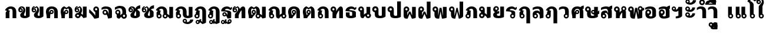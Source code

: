 SplineFontDB: 3.0
FontName: Boon-Black
FullName: Boon Black
FamilyName: Boon
Weight: Black
Copyright: Created by Sungsit Sawaiwan with FontForge 2.0 (http://fontforge.sf.net)
UComments: "2013-5-2: Created." 
Version: 0.1
ItalicAngle: 0
UnderlinePosition: -60
UnderlineWidth: 20
Ascent: 900
Descent: 300
woffMajor: 0
woffMinor: 1
LayerCount: 2
Layer: 0 0 "Back"  1
Layer: 1 0 "Fore"  0
FSType: 8
OS2Version: 0
OS2_WeightWidthSlopeOnly: 0
OS2_UseTypoMetrics: 1
CreationTime: 1367466433
ModificationTime: 1368308637
PfmFamily: 33
TTFWeight: 900
TTFWidth: 5
LineGap: 108
VLineGap: 0
Panose: 2 0 10 3 0 0 0 0 0 0
OS2TypoAscent: 0
OS2TypoAOffset: 1
OS2TypoDescent: 0
OS2TypoDOffset: 1
OS2TypoLinegap: 108
OS2WinAscent: 0
OS2WinAOffset: 1
OS2WinDescent: 0
OS2WinDOffset: 1
HheadAscent: 0
HheadAOffset: 1
HheadDescent: 0
HheadDOffset: 1
OS2Vendor: 'PfEd'
OS2CodePages: 00010001.00000000
OS2UnicodeRanges: 01000001.10000000.00000000.00000000
Lookup: 2 0 0 "'ccmp' Thai Sara Am Decompose"  {"Thai Sara Am Decompose"  } ['ccmp' ('DFLT' <'dflt' > 'thai' <'KUY ' 'PAL ' 'SAN ' 'THA ' 'dflt' > ) ]
Lookup: 6 0 0 "'ccmp' Thai Composition Handle"  {"Descent Remove"  } ['ccmp' ('DFLT' <'dflt' > 'thai' <'KUY ' 'PAL ' 'SAN ' 'THA ' 'dflt' > ) ]
Lookup: 1 0 0 "Thai Descent Remove"  {"Thai Descent Remove" ("descless" ) } []
Lookup: 4 0 1 "'liga' Thai Ligature Handle"  {"Tone-Nikhahit Ligature"  } ['liga' ('DFLT' <'dflt' > 'thai' <'KUY ' 'PAL ' 'SAN ' 'THA ' 'dflt' > ) ]
Lookup: 264 0 0 "'ccmp' Thai Vowel, Tone & Diacritic Handle"  {"'ccmp' General Logic"  "'ccmp' Thai Ascent Consonant, Tone and Nikhahit"  } ['ccmp' ('DFLT' <'dflt' > 'thai' <'KUY ' 'PAL ' 'SAN ' 'THA ' 'dflt' > ) ]
Lookup: 257 0 0 "Thai Normal Upper Vowel Adjust"  {"Normal Upper Vowel"  } []
Lookup: 257 0 0 "Thai Left Upper Vowel"  {"Left Upper Vowel"  } []
Lookup: 257 0 0 "Thai Lower Vowel Adjust"  {"Lower Vowel"  } []
Lookup: 257 0 0 "Thai High Tone Adjust"  {"High Tone"  } []
Lookup: 257 0 0 "Thai Low Tone Adjust"  {"Low Tone"  } []
Lookup: 257 0 0 "Thai Left-High Tone Adjust"  {"Left-High Tone"  } []
Lookup: 257 0 0 "Thai Left-Low Tone Adjust"  {"Left-Low Tone"  } []
Lookup: 257 0 0 "Thai Tone-Nikhahit Adjust"  {"Thai Tone-Nikhahit Adjust-1"  } []
MarkAttachClasses: 1
DEI: 91125
ChainPos2: coverage "'ccmp' Thai Ascent Consonant, Tone and Nikhahit"  0 0 0 1
 1 1 0
  Coverage: 67 uni0E48.nikhahit uni0E49.nikhahit uni0E4A.nikhahit uni0E4B.nikhahit
  BCoverage: 23 uni0E1B uni0E1D uni0E1F
 1
  SeqLookup: 0 "Thai Tone-Nikhahit Adjust" 
EndFPST
ChainSub2: coverage "Descent Remove"  0 0 0 1
 1 0 1
  Coverage: 15 uni0E0D uni0E10
  FCoverage: 23 uni0E38 uni0E39 uni0E3A
 1
  SeqLookup: 0 "Thai Descent Remove" 
EndFPST
ChainPos2: class "'ccmp' General Logic"  7 7 7 14
  Class: 329 uni0E01 uni0E02 uni0E03 uni0E04 uni0E05 uni0E06 uni0E07 uni0E08 uni0E09 uni0E0A uni0E0B uni0E0C uni0E11 uni0E12 uni0E13 uni0E14 uni0E15 uni0E16 uni0E17 uni0E18 uni0E19 uni0E1A uni0E1C uni0E1E uni0E20 uni0E21 uni0E22 uni0E23 uni0E25 uni0E27 uni0E28 uni0E29 uni0E2A uni0E2B uni0E2C uni0E2D uni0E2E uni0E10.descless uni0E0D.descless
  Class: 23 uni0E1B uni0E1D uni0E1F
  Class: 47 uni0E0D uni0E0E uni0E0F uni0E10 uni0E24 uni0E26
  Class: 23 uni0E38 uni0E39 uni0E3A
  Class: 55 uni0E31 uni0E34 uni0E35 uni0E36 uni0E37 uni0E47 uni0E4D
  Class: 39 uni0E48 uni0E49 uni0E4A uni0E4B uni0E4C
  BClass: 329 uni0E01 uni0E02 uni0E03 uni0E04 uni0E05 uni0E06 uni0E07 uni0E08 uni0E09 uni0E0A uni0E0B uni0E0C uni0E11 uni0E12 uni0E13 uni0E14 uni0E15 uni0E16 uni0E17 uni0E18 uni0E19 uni0E1A uni0E1C uni0E1E uni0E20 uni0E21 uni0E22 uni0E23 uni0E25 uni0E27 uni0E28 uni0E29 uni0E2A uni0E2B uni0E2C uni0E2D uni0E2E uni0E10.descless uni0E0D.descless
  BClass: 23 uni0E1B uni0E1D uni0E1F
  BClass: 47 uni0E0D uni0E0E uni0E0F uni0E10 uni0E24 uni0E26
  BClass: 23 uni0E38 uni0E39 uni0E3A
  BClass: 55 uni0E31 uni0E34 uni0E35 uni0E36 uni0E37 uni0E47 uni0E4D
  BClass: 39 uni0E48 uni0E49 uni0E4A uni0E4B uni0E4C
  FClass: 329 uni0E01 uni0E02 uni0E03 uni0E04 uni0E05 uni0E06 uni0E07 uni0E08 uni0E09 uni0E0A uni0E0B uni0E0C uni0E11 uni0E12 uni0E13 uni0E14 uni0E15 uni0E16 uni0E17 uni0E18 uni0E19 uni0E1A uni0E1C uni0E1E uni0E20 uni0E21 uni0E22 uni0E23 uni0E25 uni0E27 uni0E28 uni0E29 uni0E2A uni0E2B uni0E2C uni0E2D uni0E2E uni0E10.descless uni0E0D.descless
  FClass: 23 uni0E1B uni0E1D uni0E1F
  FClass: 47 uni0E0D uni0E0E uni0E0F uni0E10 uni0E24 uni0E26
  FClass: 23 uni0E38 uni0E39 uni0E3A
  FClass: 55 uni0E31 uni0E34 uni0E35 uni0E36 uni0E37 uni0E47 uni0E4D
  FClass: 39 uni0E48 uni0E49 uni0E4A uni0E4B uni0E4C
 2 1 0
  ClsList: 5 6
  BClsList: 1
  FClsList:
 2
  SeqLookup: 0 "Thai Normal Upper Vowel Adjust" 
  SeqLookup: 1 "Thai High Tone Adjust" 
 1 1 0
  ClsList: 5
  BClsList: 1
  FClsList:
 1
  SeqLookup: 0 "Thai Normal Upper Vowel Adjust" 
 2 1 0
  ClsList: 4 6
  BClsList: 1
  FClsList:
 2
  SeqLookup: 0 "Thai Lower Vowel Adjust" 
  SeqLookup: 1 "Thai Low Tone Adjust" 
 1 1 0
  ClsList: 4
  BClsList: 1
  FClsList:
 1
  SeqLookup: 0 "Thai Lower Vowel Adjust" 
 1 1 0
  ClsList: 6
  BClsList: 1
  FClsList:
 1
  SeqLookup: 0 "Thai Low Tone Adjust" 
 2 1 0
  ClsList: 5 6
  BClsList: 2
  FClsList:
 2
  SeqLookup: 0 "Thai Left Upper Vowel" 
  SeqLookup: 1 "Thai Left-High Tone Adjust" 
 1 1 0
  ClsList: 5
  BClsList: 2
  FClsList:
 1
  SeqLookup: 0 "Thai Left Upper Vowel" 
 2 1 0
  ClsList: 4 6
  BClsList: 2
  FClsList:
 2
  SeqLookup: 0 "Thai Lower Vowel Adjust" 
  SeqLookup: 1 "Thai Left-Low Tone Adjust" 
 1 1 0
  ClsList: 4
  BClsList: 2
  FClsList:
 1
  SeqLookup: 0 "Thai Lower Vowel Adjust" 
 1 1 0
  ClsList: 6
  BClsList: 2
  FClsList:
 1
  SeqLookup: 0 "Thai Left-Low Tone Adjust" 
 2 1 0
  ClsList: 5 6
  BClsList: 3
  FClsList:
 2
  SeqLookup: 0 "Thai Normal Upper Vowel Adjust" 
  SeqLookup: 1 "Thai High Tone Adjust" 
 1 1 0
  ClsList: 5
  BClsList: 3
  FClsList:
 1
  SeqLookup: 0 "Thai Normal Upper Vowel Adjust" 
 1 1 0
  ClsList: 6
  BClsList: 3
  FClsList:
 1
  SeqLookup: 0 "Thai Low Tone Adjust" 
 1 1 0
  ClsList: 6
  BClsList: 4
  FClsList:
 1
  SeqLookup: 0 "Thai Low Tone Adjust" 
  ClassNames: "All_Others"  "baseline"  "ascent"  "descent"  "lower"  "upper"  "tone"  
  BClassNames: "All_Others"  "baseline"  "ascent"  "descent"  "lower"  "upper"  "tone"  
  FClassNames: "All_Others"  "baseline"  "ascent"  "descent"  "lower"  "upper"  "tone"  
EndFPST
LangName: 1033 
Encoding: UnicodeBmp
Compacted: 1
UnicodeInterp: none
NameList: Adobe Glyph List
DisplaySize: -96
AntiAlias: 1
FitToEm: 1
WinInfo: 24 8 2
BeginPrivate: 0
EndPrivate
TeXData: 1 0 0 346030 173015 115343 0 1048576 115343 783286 444596 497025 792723 393216 433062 380633 303038 157286 324010 404750 52429 2506097 1059062 262144
BeginChars: 65536 100

StartChar: Boon
Encoding: 63743 63743 0
Width: 1450
VWidth: 0
Flags: W
HStem: -394 181<560.402 640.588> -320 100<1085.38 1199.88> -123 75<560.516 639.484> -113 65<949.488 1030.51> -12 120<379.5 527.377 1083.43 1179.58> 498 120<722.957 849.652> 512 100<151.832 248.168>
VStem: 40 100<403.092 500.168> 170 190<127.105 301.374> 260 100<403.108 499.443> 480 75<-208.066 -128.515> 530 190<118.485 492.666> 560 160<-394 -269.086> 645 75<-208.588 -129.619> 880 190<121.59 464.65> 880 65<-197.852 -117.488> 1035 65<-198.71 -117.488> 1180 190<113.552 590>
LayerCount: 2
Fore
SplineSet
780 618 m 1x0d9040
 976 618 1069 503 1070 340 c 1
 1070 200 l 2
 1070 137 1091 108 1125 108 c 0
 1159 108 1180 130 1180 130 c 1
 1180 590 l 1
 1370 590 l 1
 1370 60 l 1
 1370 60 1277 -12 1125 -12 c 0
 973 -12 880 56 880 200 c 2
 880 340 l 2
 880 423 873 498 780 498 c 0
 734 498 720 475 720 475 c 1x0d9240
 720 60 l 1
 720 60 648 -12 435 -12 c 0
 222 -12 170 61 170 205 c 2
 170 295 l 1x0d8440
 96 309 40 374 40 452 c 0
 40 540 112 612 200 612 c 0
 288 612 360 540 360 452 c 2x0b4040
 360 205 l 2
 360 142 386 108 440 108 c 0
 494 108 530 130 530 130 c 1
 530 560 l 1
 530 560 629 616 780 618 c 1x0d9040
200 512 m 0x0b4040
 167 512 140 485 140 452 c 0
 140 419 167 392 200 392 c 0
 233 392 260 419 260 452 c 0
 260 485 233 512 200 512 c 0x0b4040
600 -48 m 0xa92840
 666 -48 720 -102 720 -168 c 2xa92440
 720 -394 l 1
 560 -394 l 1
 560 -281 l 1
 513 -265 480 -220 480 -168 c 0
 480 -102 534 -48 600 -48 c 0xa92840
990 -48 m 0x5901c0
 1051 -48 1100 -97 1100 -158 c 0
 1100 -178 1095 -197 1085 -213 c 1x9901c0
 1097 -217 1110 -220 1125 -220 c 0
 1202 -219 1242 -157 1260 -98 c 1
 1410 -98 l 1
 1361 -219 1269 -320 1125 -320 c 0
 1023 -320 880 -270 880 -158 c 0
 880 -97 929 -48 990 -48 c 0x5901c0
990 -113 m 0
 965 -113 945 -133 945 -158 c 0
 945 -183 965 -203 990 -203 c 0
 1015 -203 1035 -183 1035 -158 c 0
 1035 -133 1015 -113 990 -113 c 0
600 -123 m 0xa92440
 575 -123 555 -143 555 -168 c 0
 555 -193 575 -213 600 -213 c 0
 625 -213 645 -193 645 -168 c 0
 645 -143 625 -123 600 -123 c 0xa92440
EndSplineSet
Validated: 1
EndChar

StartChar: uni0E01
Encoding: 3585 3585 1
Width: 700
VWidth: 0
Flags: W
HStem: 0 21G<80 270 430 620> 492 120<244.213 399.652>
VStem: 80 190<0 339.278> 430 190<0 458.65>
LayerCount: 2
Fore
SplineSet
270 0 m 1
 80 0 l 1
 80 284 l 2
 80 312 112 355 145 374 c 1
 40 423 l 1
 117 544 200 610 330 612 c 1
 526 612 619 497 620 334 c 1
 620 0 l 1
 430 0 l 1
 430 334 l 2
 430 417 423 492 330 492 c 0
 258 492 225 452 205 431 c 1
 310 379 l 1
 310 379 270 355 270 324 c 2
 270 0 l 1
EndSplineSet
Validated: 1
EndChar

StartChar: uni0E5B
Encoding: 3675 3675 2
Width: 400
VWidth: 0
Flags: W
LayerCount: 2
EndChar

StartChar: uni0E10.descless
Encoding: 63232 63232 3
Width: 580
VWidth: 0
Flags: W
HStem: 94 65<139.488 220.15> 249 65<139.488 219.882> 492 120<226.738 415.272>
VStem: 70 65<163.488 244.512> 330 190<16.9536 56.2682 154 322.287>
LayerCount: 2
Fore
SplineSet
300 612 m 0
 388 612 451 571 480 540 c 1
 502 562 560 590 560 590 c 1
 560 480 l 1
 560 480 534 470 480 420 c 1
 424 476 354 492 300 492 c 0
 246 492 200 456 200 424 c 1
 375 404 520 386 520 284 c 2
 520 21 l 1
 520 21 463 -12 330 -12 c 1
 330 -12 305 70 264 132 c 1
 243 109 213 94 180 94 c 0
 119 94 70 143 70 204 c 0
 70 265 119 314 180 314 c 0
 294 314 330 154 330 154 c 1
 330 291 l 2
 330 356 95 354 10 364 c 1
 10 534 180 612 300 612 c 0
180 249 m 0
 155 249 135 229 135 204 c 0
 135 179 155 159 180 159 c 0
 205 159 225 179 225 204 c 0
 225 229 205 249 180 249 c 0
EndSplineSet
Validated: 1
EndChar

StartChar: uni0E0D.descless
Encoding: 63247 63247 4
Width: 1000
VWidth: 0
Flags: W
HStem: -12 120<633.426 729.576> -12 75<164.489 255.511> 492 120<244.213 399.652>
VStem: 80 190<216.095 339.278> 80 75<73.2203 164.242> 265 75<72.4892 164.461> 430 190<121.59 458.65> 730 190<113.552 590>
LayerCount: 2
Fore
SplineSet
330 612 m 1x73
 526 612 619 497 620 334 c 1
 620 200 l 2
 620 137 641 108 675 108 c 0
 709 108 730 130 730 130 c 1
 730 590 l 1
 920 590 l 1
 920 60 l 1
 920 60 827 -12 675 -12 c 0
 523 -12 430 56 430 200 c 2
 430 334 l 2
 430 417 423 492 330 492 c 0
 258 492 225 452 205 431 c 1
 310 379 l 1
 310 379 270 355 270 324 c 2
 270 233 l 1xb3
 312 212 340 168 340 118 c 0
 340 46 282 -12 210 -12 c 0
 138 -12 80 46 80 118 c 2x6f
 80 284 l 2
 80 312 112 355 145 374 c 1
 40 423 l 1
 117 544 200 610 330 612 c 1x73
210 173 m 0
 180 173 155 148 155 118 c 0
 155 88 180 63 210 63 c 0
 240 63 265 88 265 118 c 0x6f
 265 148 240 173 210 173 c 0
EndSplineSet
Validated: 1
EndChar

StartChar: uni0E1A
Encoding: 3610 3610 5
Width: 780
VWidth: 0
Flags: W
HStem: -12 120<359.5 507.377> 512 100<131.832 228.168>
VStem: 20 100<403.092 500.168> 150 190<127.105 301.374> 240 100<403.108 499.443> 510 190<118.485 590>
LayerCount: 2
Fore
SplineSet
180 612 m 0xf4
 268 612 340 540 340 452 c 2xec
 340 205 l 2
 340 142 366 108 420 108 c 0
 474 108 510 130 510 130 c 1
 510 590 l 1
 700 590 l 1
 700 80 l 1
 700 80 628 -12 415 -12 c 0
 202 -12 150 61 150 205 c 2
 150 295 l 1
 76 309 20 374 20 452 c 0
 20 540 92 612 180 612 c 0xf4
180 512 m 0
 147 512 120 485 120 452 c 0
 120 419 147 392 180 392 c 0
 213 392 240 419 240 452 c 0
 240 485 213 512 180 512 c 0
EndSplineSet
Validated: 1
EndChar

StartChar: uni0E38
Encoding: 3640 3640 6
Width: 0
VWidth: 0
Flags: W
HStem: -560 181<-239.598 -159.412> -289 75<-239.485 -160.515>
VStem: -320 75<-374.066 -294.516> -240 160<-560 -435.086> -155 75<-374.588 -295.619>
LayerCount: 2
Back
SplineSet
-200 -54 m 4xf0
 -134 -54 -80 -108 -80 -174 c 2xe8
 -80 -400 l 1
 -240 -400 l 1
 -240 -287 l 1
 -287 -271 -320 -226 -320 -174 c 0
 -320 -108 -266 -54 -200 -54 c 4xf0
-200 -129 m 0
 -225 -129 -245 -149 -245 -174 c 0
 -245 -199 -225 -219 -200 -219 c 0
 -175 -219 -155 -199 -155 -174 c 0
 -155 -149 -175 -129 -200 -129 c 0
EndSplineSet
Fore
SplineSet
-200 -214 m 0xf0
 -134 -214 -80 -268 -80 -334 c 2xe8
 -80 -560 l 1
 -240 -560 l 1
 -240 -447 l 1
 -287 -431 -320 -386 -320 -334 c 0
 -320 -268 -266 -214 -200 -214 c 0xf0
-200 -289 m 0
 -225 -289 -245 -309 -245 -334 c 0
 -245 -359 -225 -379 -200 -379 c 0
 -175 -379 -155 -359 -155 -334 c 0
 -155 -309 -175 -289 -200 -289 c 0
EndSplineSet
Validated: 1
Position2: "Lower Vowel" dx=0 dy=160 dh=0 dv=0
EndChar

StartChar: space
Encoding: 32 32 7
Width: 400
VWidth: 0
Flags: W
LayerCount: 2
EndChar

StartChar: uni0E40
Encoding: 3648 3648 8
Width: 380
VWidth: 0
Flags: W
HStem: -12 75<164.489 255.511>
VStem: 80 190<216.095 590> 80 75<73.2203 164.242> 265 75<72.4892 164.461>
LayerCount: 2
Fore
SplineSet
80 590 m 1xc0
 270 590 l 1
 270 233 l 1xc0
 312 212 340 168 340 118 c 0
 340 46 282 -12 210 -12 c 0
 138 -12 80 46 80 118 c 2xb0
 80 590 l 1xc0
210 173 m 0
 180 173 155 148 155 118 c 0
 155 88 180 63 210 63 c 0
 240 63 265 88 265 118 c 0xb0
 265 148 240 173 210 173 c 0
EndSplineSet
Validated: 1
EndChar

StartChar: uni0E41
Encoding: 3649 3649 9
Width: 670
VWidth: 0
Flags: W
HStem: -12 75<164.489 255.511 454.489 545.511>
VStem: 80 75<73.2203 164.242> 80 190<216.095 590> 265 75<72.4892 164.461> 370 75<73.2203 164.242> 370 190<216.095 590> 555 75<72.4892 164.461>
LayerCount: 2
Fore
Refer: 8 3648 N 1 0 0 1 290 0 2
Refer: 8 3648 N 1 0 0 1 0 0 2
Validated: 1
EndChar

StartChar: uni0E3A
Encoding: 3642 3642 10
Width: 0
VWidth: 0
Flags: W
HStem: -502 200<-247.147 -112.853>
VStem: -280 200<-469.147 -334.853>
LayerCount: 2
Back
SplineSet
-80 -154 m 0
 -80 -209 -125 -254 -180 -254 c 0
 -235 -254 -280 -209 -280 -154 c 0
 -280 -99 -235 -54 -180 -54 c 4
 -125 -54 -80 -99 -80 -154 c 0
EndSplineSet
Fore
SplineSet
-80 -402 m 0
 -80 -457 -125 -502 -180 -502 c 0
 -235 -502 -280 -457 -280 -402 c 0
 -280 -347 -235 -302 -180 -302 c 0
 -125 -302 -80 -347 -80 -402 c 0
EndSplineSet
Validated: 1
Position2: "Lower Vowel" dx=0 dy=240 dh=0 dv=0
EndChar

StartChar: uni0E34
Encoding: 3636 3636 11
Width: 0
VWidth: 0
Flags: W
HStem: 690 60<-535 -295> 812 100<-506.028 -338.445>
LayerCount: 2
Back
SplineSet
-630 690 m 5
 -630 807 -548 912 -385 912 c 5
 -245 907 -149 811 -100 690 c 5
 -630 690 l 5
-385 812 m 4
 -436 812 -468 782 -485 750 c 5
 -245 750 l 5
 -283 788 -319 812 -385 812 c 4
EndSplineSet
Fore
SplineSet
-680 690 m 1
 -680 807 -598 912 -435 912 c 1
 -295 907 -199 811 -150 690 c 1
 -680 690 l 1
-435 812 m 0
 -486 812 -518 782 -535 750 c 1
 -295 750 l 1
 -333 788 -369 812 -435 812 c 0
EndSplineSet
Validated: 1
Position2: "Left Upper Vowel" dx=-150 dy=0 dh=0 dv=0
Position2: "Normal Upper Vowel" dx=50 dy=0 dh=0 dv=0
EndChar

StartChar: uni0E1B
Encoding: 3611 3611 12
Width: 780
VWidth: 0
Flags: W
HStem: -12 120<359.5 507.377> 512 100<131.832 228.168>
VStem: 20 100<403.092 500.168> 150 190<127.105 301.374> 240 100<403.108 499.443> 510 190<118.485 860>
LayerCount: 2
Fore
SplineSet
180 612 m 0xf4
 268 612 340 540 340 452 c 2xec
 340 205 l 2
 340 142 366 108 420 108 c 0
 474 108 510 130 510 130 c 1
 510 860 l 1
 700 860 l 1
 700 60 l 1
 700 60 628 -12 415 -12 c 0
 202 -12 150 61 150 205 c 2
 150 295 l 1
 76 309 20 374 20 452 c 0
 20 540 92 612 180 612 c 0xf4
180 512 m 0
 147 512 120 485 120 452 c 0
 120 419 147 392 180 392 c 0
 213 392 240 419 240 452 c 0
 240 485 213 512 180 512 c 0
EndSplineSet
Validated: 1
EndChar

StartChar: uni0E35
Encoding: 3637 3637 13
Width: 0
VWidth: 0
Flags: W
HStem: 690 60<-535 -295> 812 100<-506.028 -338.599>
LayerCount: 2
Back
SplineSet
-260 950 m 5
 -100 950 l 5
 -100 690 l 5
 -100 690 -453 690 -630 690 c 5
 -630 807 -548 912 -385 912 c 5
 -299 909 -230 872 -178 816 c 5
 -260 950 l 5
-385 812 m 4
 -436 812 -468 782 -485 750 c 5
 -245 750 l 5
 -283 788 -319 812 -385 812 c 4
EndSplineSet
Fore
SplineSet
-310 950 m 1
 -150 950 l 1
 -150 690 l 1
 -150 690 -503 690 -680 690 c 1
 -680 807 -598 912 -435 912 c 1
 -349 909 -280 872 -228 816 c 1
 -310 950 l 1
-435 812 m 0
 -486 812 -518 782 -535 750 c 1
 -295 750 l 1
 -333 788 -369 812 -435 812 c 0
EndSplineSet
Validated: 1
Position2: "Left Upper Vowel" dx=-150 dy=0 dh=0 dv=0
Position2: "Normal Upper Vowel" dx=50 dy=0 dh=0 dv=0
EndChar

StartChar: uni0E48
Encoding: 3656 3656 14
Width: 0
VWidth: 0
Flags: W
HStem: 1000 250<-300 -150>
VStem: -300 150<1000 1250>
LayerCount: 2
Back
SplineSet
-250 940 m 5
 -100 940 l 5
 -100 690 l 5
 -250 690 l 5
 -250 940 l 5
EndSplineSet
Fore
SplineSet
-300 1250 m 1
 -150 1250 l 1
 -150 1000 l 1
 -300 1000 l 1
 -300 1250 l 1
EndSplineSet
Validated: 1
Position2: "Left-Low Tone" dx=-200 dy=-310 dh=0 dv=0
Position2: "Left-High Tone" dx=-150 dy=0 dh=0 dv=0
Position2: "High Tone" dx=50 dy=0 dh=0 dv=0
Position2: "Low Tone" dx=50 dy=-310 dh=0 dv=0
EndChar

StartChar: uni0E31
Encoding: 3633 3633 15
Width: 0
VWidth: 0
Flags: W
HStem: 690 100<-354.625 -240.195> 897 65<-490.512 -409.488>
VStem: -560 65<812.148 892.512> -405 65<811.29 892.512> -180 160<849.304 922>
LayerCount: 2
Back
SplineSet
-350 962 m 4
 -289 962 -240 913 -240 852 c 4
 -240 832 -245 813 -255 797 c 5
 -243 793 -230 790 -215 790 c 4
 -138 791 -83 857 -80 922 c 5
 80 922 l 5
 77 782 -71 690 -215 690 c 4
 -317 690 -460 740 -460 852 c 4
 -460 913 -411 962 -350 962 c 4
-350 897 m 4
 -375 897 -395 877 -395 852 c 4
 -395 827 -375 807 -350 807 c 4
 -325 807 -305 827 -305 852 c 4
 -305 877 -325 897 -350 897 c 4
EndSplineSet
Fore
SplineSet
-450 962 m 0
 -389 962 -340 913 -340 852 c 0
 -340 832 -345 813 -355 797 c 1
 -343 793 -330 790 -315 790 c 0
 -238 791 -183 857 -180 922 c 1
 -20 922 l 1
 -23 782 -171 690 -315 690 c 0
 -417 690 -560 740 -560 852 c 0
 -560 913 -511 962 -450 962 c 0
-450 897 m 0
 -475 897 -495 877 -495 852 c 0
 -495 827 -475 807 -450 807 c 0
 -425 807 -405 827 -405 852 c 0
 -405 877 -425 897 -450 897 c 0
EndSplineSet
Validated: 1
Position2: "Left Upper Vowel" dx=-150 dy=0 dh=0 dv=0
Position2: "Normal Upper Vowel" dx=100 dy=0 dh=0 dv=0
EndChar

StartChar: uni0E4B
Encoding: 3659 3659 16
Width: 0
VWidth: 0
Flags: W
HStem: 1000 250<-300 -150> 1085 80<-385 -300 -150 -65>
VStem: -300 150<1000 1085 1165 1250>
LayerCount: 2
Back
SplineSet
-250 940 m 1xa0
 -100 940 l 1xa0
 -100 855 l 1
 -15 855 l 1
 -15 775 l 1
 -100 775 l 1x60
 -100 690 l 5
 -250 690 l 5xa0
 -250 775 l 1
 -335 775 l 1
 -335 855 l 1
 -250 855 l 1x60
 -250 940 l 1xa0
EndSplineSet
Fore
SplineSet
-300 1250 m 1xa0
 -150 1250 l 1xa0
 -150 1165 l 1
 -65 1165 l 1
 -65 1085 l 1
 -150 1085 l 1x60
 -150 1000 l 1
 -300 1000 l 1xa0
 -300 1085 l 1
 -385 1085 l 1
 -385 1165 l 1
 -300 1165 l 1x60
 -300 1250 l 1xa0
EndSplineSet
Validated: 1
Position2: "Left-Low Tone" dx=-250 dy=-310 dh=0 dv=0
Position2: "Left-High Tone" dx=-150 dy=0 dh=0 dv=0
Position2: "High Tone" dx=50 dy=0 dh=0 dv=0
Position2: "Low Tone" dx=50 dy=-310 dh=0 dv=0
EndChar

StartChar: uni0E37
Encoding: 3639 3639 17
Width: 0
VWidth: 0
Flags: W
HStem: 690 60<-535 -298> 812 100<-506.028 -369.381>
VStem: -250 100<840 950>
LayerCount: 2
Back
SplineSet
-630 690 m 5
 -630 807 -548 912 -385 912 c 4
 -361 911 -339 908 -318 902 c 5
 -375 950 l 5
 -240 950 l 5
 -240 870 l 5
 -200 840 l 5
 -200 950 l 5
 -100 950 l 5
 -100 690 l 5
 -630 690 l 5
-385 812 m 4
 -436 812 -468 782 -485 750 c 5
 -248 750 l 5
 -250 755 l 5
 -286 790 -322 812 -385 812 c 4
EndSplineSet
Fore
SplineSet
-680 690 m 1
 -680 807 -598 912 -435 912 c 0
 -411 911 -389 908 -368 902 c 1
 -425 950 l 1
 -290 950 l 1
 -290 870 l 1
 -250 840 l 1
 -250 950 l 1
 -150 950 l 1
 -150 690 l 1
 -680 690 l 1
-435 812 m 0
 -486 812 -518 782 -535 750 c 1
 -298 750 l 1
 -300 755 l 1
 -336 790 -372 812 -435 812 c 0
EndSplineSet
Validated: 1
Position2: "Left Upper Vowel" dx=-150 dy=0 dh=0 dv=0
Position2: "Normal Upper Vowel" dx=50 dy=0 dh=0 dv=0
EndChar

StartChar: uni0E36
Encoding: 3638 3638 18
Width: 0
VWidth: 0
Flags: W
HStem: 690 117<-279.61 -198.605> 690 60<-534 -294> 812 100<-505.59 -339.977> 897 65<-279.155 -199.084>
VStem: -680 396<690 852> -194 64<812.054 892.512>
LayerCount: 2
Back
SplineSet
-180 962 m 4x1c
 -119 962 -70 913 -70 852 c 4
 -70 812 -91 776 -123 757 c 5
 -110 736 -99 713 -90 690 c 5
 -620 690 l 5
 -620 807 -538 912 -374 912 c 5x6c
 -341 911 -310 904 -281 893 c 5
 -265 934 -226 962 -180 962 c 4x1c
-180 897 m 4x9c
 -204 897 -224 877 -224 852 c 4
 -224 827 -204 807 -180 807 c 4
 -155 807 -134 827 -134 852 c 4
 -134 877 -155 897 -180 897 c 4x9c
-374 812 m 4x6c
 -426 812 -458 782 -474 750 c 5
 -234 750 l 5
 -272 788 -308 812 -374 812 c 4x6c
EndSplineSet
Fore
SplineSet
-240 962 m 0x1c
 -179 962 -130 913 -130 852 c 0
 -130 812 -151 776 -183 757 c 1
 -170 736 -159 713 -150 690 c 1
 -680 690 l 1
 -680 807 -598 912 -434 912 c 1x6c
 -401 911 -370 904 -341 893 c 1
 -325 934 -286 962 -240 962 c 0x1c
-240 897 m 0x9c
 -264 897 -284 877 -284 852 c 0
 -284 827 -264 807 -240 807 c 0
 -215 807 -194 827 -194 852 c 0
 -194 877 -215 897 -240 897 c 0x9c
-434 812 m 0x6c
 -486 812 -518 782 -534 750 c 1
 -294 750 l 1
 -332 788 -368 812 -434 812 c 0x6c
EndSplineSet
Validated: 1
Position2: "Left Upper Vowel" dx=-150 dy=0 dh=0 dv=0
Position2: "Normal Upper Vowel" dx=50 dy=0 dh=0 dv=0
EndChar

StartChar: uni0E03
Encoding: 3587 3587 19
Width: 700
VWidth: 0
Flags: W
HStem: -12 120<339.028 428.245> 287 65<103.321 182.788> 442 65<103.301 183.012>
VStem: 20 78<356.639 482.837> 140 190<116.248 233.657> 188 64<357.345 436.655> 301 100<370.648 512.547> 430 190<110.783 590>
LayerCount: 2
Fore
SplineSet
135 612 m 1xf5
 205 560 l 1
 275 612 l 1
 275 612 401 552 401 410 c 0xf7
 401 301 330 245 330 170 c 0
 330 133 351 108 380 108 c 0
 409 108 430 120 430 120 c 1
 430 590 l 1
 620 590 l 1
 620 80 l 1
 620 80 528 -12 380 -12 c 0
 232 -12 140 34 140 140 c 2
 140 170 l 2xf9
 140 256 301 337 301 448 c 0xf3
 301 524 268 546 268 546 c 1
 205 500 l 1
 140 546 l 1xf9
 140 546 111 528 103 500 c 1
 114 505 131 507 142 507 c 0
 203 507 252 460 252 397 c 0
 252 334 203 287 141 287 c 0
 79 287 20 327 20 420 c 0
 20 573 135 612 135 612 c 1xf5
143 442 m 0
 119 442 98 422 98 397 c 0
 98 372 119 352 143 352 c 0
 168 352 188 372 188 397 c 0
 188 422 168 442 143 442 c 0
EndSplineSet
Validated: 1
EndChar

StartChar: uni0E0D
Encoding: 3597 3597 20
Width: 1000
VWidth: 0
Flags: W
HStem: -301 100<626.354 740.556> -94 65<490.183 571.207> -12 75<164.489 255.511> -12 120<633.426 729.576> 492 120<244.213 399.652>
VStem: 80 75<73.2203 164.242> 80 190<216.095 339.278> 265 75<72.4892 164.461> 420 66<-179.082 -98.2578> 430 190<121.59 458.65> 576 64<-179.71 -98.4878> 730 190<113.552 590> 800 160<-141.696 -69>
LayerCount: 2
Fore
SplineSet
530 -29 m 0xc8a8
 592 -29 640 -78 640 -139 c 0
 640 -159 636 -178 626 -194 c 1
 638 -198 650 -201 666 -201 c 0
 742 -200 798 -134 800 -69 c 1
 960 -69 l 1
 958 -209 810 -301 666 -301 c 0
 564 -301 420 -251 420 -139 c 0
 420 -78 470 -29 530 -29 c 0xc8a8
530 -94 m 0
 506 -94 486 -114 486 -139 c 0
 486 -164 506 -184 530 -184 c 0
 556 -184 576 -164 576 -139 c 0
 576 -114 556 -94 530 -94 c 0
EndSplineSet
Refer: 4 63247 N 1 0 0 1 0 0 2
Validated: 1
Substitution2: "Thai Descent Remove" uni0E0D.descless
EndChar

StartChar: uni0E02
Encoding: 3586 3586 21
Width: 690
VWidth: 0
Flags: W
HStem: -12 120<329.028 418.245> 307 70<113.321 192.788> 467 65<152 192.437> 548 64<153.208 259.423>
VStem: 30 78<382.808 461.571> 130 190<116.248 233.657> 198 64<382.038 461.655> 291 100<370.648 514.564> 420 190<110.783 590>
LayerCount: 2
Fore
SplineSet
200 612 m 0xfb80
 340 612 391 519 391 410 c 0xfb80
 391 301 320 245 320 170 c 0
 320 133 341 108 370 108 c 0
 399 108 420 120 420 120 c 1
 420 590 l 1
 610 590 l 1
 610 80 l 1
 610 80 518 -12 370 -12 c 0
 222 -12 130 34 130 140 c 2
 130 170 l 2xfc80
 130 256 291 337 291 448 c 0
 291 510 242 546 200 548 c 1
 178 548 165 543 152 532 c 1
 213 532 262 485 262 422 c 0
 262 359 213 307 151 307 c 0
 89 307 30 352 30 445 c 0
 30 528 95 612 200 612 c 0xfb80
153 467 m 0
 129 467 108 447 108 422 c 0
 108 397 129 377 153 377 c 0
 178 377 198 397 198 422 c 0
 198 447 178 467 153 467 c 0
EndSplineSet
Validated: 1
EndChar

StartChar: uni0E0B
Encoding: 3595 3595 22
Width: 700
VWidth: 0
Flags: W
HStem: -12 120<339.028 428.245> 287 65<103.321 182.788> 442 65<103.301 183.012> 496 164<540.832 640>
VStem: 20 78<356.639 482.837> 140 190<116.248 233.642> 188 64<357.345 436.655> 430 190<110.783 352.686>
LayerCount: 2
Fore
SplineSet
640 660 m 1xdb
 640 496 l 1xdb
 514 496 480 436 480 436 c 1
 480 436 620 373 620 294 c 2
 620 80 l 1
 620 80 528 -12 380 -12 c 0
 232 -12 140 34 140 140 c 2
 140 170 l 2
 140 256 301 337 301 448 c 0
 301 524 268 546 268 546 c 1
 205 500 l 1
 140 546 l 1
 140 546 111 528 103 500 c 1
 114 505 131 507 142 507 c 0xed
 203 507 252 460 252 397 c 0
 252 334 203 287 141 287 c 0
 79 287 20 327 20 420 c 0
 20 573 135 612 135 612 c 1
 205 560 l 1
 275 612 l 1
 275 612 360 572 390 479 c 1
 412 558 477 638 640 660 c 1xdb
143 442 m 0xeb
 119 442 98 422 98 397 c 0
 98 372 119 352 143 352 c 0
 168 352 188 372 188 397 c 0
 188 422 168 442 143 442 c 0xeb
399 379 m 1
 388 290 330 238 330 170 c 0xcd
 330 133 351 108 380 108 c 0
 409 108 430 120 430 120 c 1
 430 294 l 2
 430 327 413 361 399 379 c 1
EndSplineSet
Validated: 1
EndChar

StartChar: uni0E0A
Encoding: 3594 3594 23
Width: 690
VWidth: 0
Flags: W
HStem: -12 120<329.028 417.824> 307 70<113.321 192.788> 467 65<152 192.437> 496 164<527.168 630> 548 64<153.208 259.252>
VStem: 30 78<382.808 461.571> 130 190<116.248 233.642> 198 64<382.038 461.655> 420 190<110.783 355.814>
LayerCount: 2
Fore
SplineSet
630 660 m 1xd580
 630 496 l 1
 504 496 480 436 480 436 c 1
 480 436 610 373 610 294 c 2
 610 100 l 1
 610 100 542 -12 370 -12 c 0
 222 -12 130 34 130 140 c 2
 130 170 l 2xd680
 130 256 291 337 291 448 c 0
 291 510 242 546 200 548 c 1
 178 548 165 543 152 532 c 1
 213 532 262 485 262 422 c 0
 262 359 213 307 151 307 c 0
 89 307 30 352 30 445 c 0
 30 528 95 612 200 612 c 0xed80
 307 612 362 558 382 484 c 1
 405 561 470 638 630 660 c 1xd580
153 467 m 0xe580
 129 467 108 447 108 422 c 0
 108 397 129 377 153 377 c 0
 178 377 198 397 198 422 c 0
 198 447 178 467 153 467 c 0xe580
389 379 m 1
 378 290 320 238 320 170 c 0xc680
 320 133 341 108 370 108 c 0
 399 108 420 120 420 120 c 1
 420 294 l 2
 420 327 403 361 389 379 c 1
EndSplineSet
Validated: 1
EndChar

StartChar: uni0E49
Encoding: 3657 3657 24
Width: 0
VWidth: 0
Flags: W
HStem: 988 152<-407.455 -233.219> 988 100<-319 -250.765> 1220 60<-417.068 -342.932>
VStem: -480 60<1142.96 1217.07> -340 60<1142.79 1217.07> -170 150<1176.06 1258>
LayerCount: 2
Back
SplineSet
-300 970 m 4xbc
 -245 970 -200 925 -200 870 c 4
 -200 823 -220 796 -239 778 c 5x7c
 -163 778 -90 876 -90 948 c 5
 60 948 l 5
 60 853 -44 678 -265 678 c 4
 -305 678 -358 687 -400 704 c 5
 -375 718 -346 746 -328 774 c 5
 -369 786 -400 824 -400 870 c 4
 -400 925 -355 970 -300 970 c 4xbc
-300 910 m 4
 -322 910 -340 892 -340 870 c 4
 -340 848 -322 830 -300 830 c 4xbc
 -278 830 -260 848 -260 870 c 4
 -260 892 -278 910 -300 910 c 4
EndSplineSet
Fore
SplineSet
-380 1280 m 0xbc
 -325 1280 -280 1235 -280 1180 c 0
 -280 1133 -300 1106 -319 1088 c 1x7c
 -243 1088 -170 1186 -170 1258 c 1
 -20 1258 l 1
 -20 1163 -124 988 -345 988 c 0
 -385 988 -438 997 -480 1014 c 1
 -455 1028 -426 1056 -408 1084 c 1
 -449 1096 -480 1134 -480 1180 c 0
 -480 1235 -435 1280 -380 1280 c 0xbc
-380 1220 m 0
 -402 1220 -420 1202 -420 1180 c 0
 -420 1158 -402 1140 -380 1140 c 0xbc
 -358 1140 -340 1158 -340 1180 c 0
 -340 1202 -358 1220 -380 1220 c 0
EndSplineSet
Validated: 1
Position2: "Left-Low Tone" dx=-250 dy=-310 dh=0 dv=0
Position2: "Left-High Tone" dx=-80 dy=0 dh=0 dv=0
Position2: "High Tone" dx=100 dy=0 dh=0 dv=0
Position2: "Low Tone" dx=100 dy=-310 dh=0 dv=0
EndChar

StartChar: uni0E16
Encoding: 3606 3606 25
Width: 700
VWidth: 0
Flags: W
HStem: -12 75<164.489 255.511> 0 21G<430 620> 492 120<244.213 399.652>
VStem: 80 190<216.095 339.278> 80 75<73.2203 164.242> 265 75<72.4892 164.461> 430 190<0 458.65>
LayerCount: 2
Back
SplineSet
332 618 m 5xb6
 528 618 619 504 620 341 c 5
 620 0 l 5
 440 0 l 5
 440 341 l 6
 440 424 425 498 332 498 c 4
 260 498 205 458 185 437 c 5
 260 400 l 5
 260 238 l 5x76
 307 218 340 172 340 118 c 4
 340 46 282 -12 210 -12 c 4
 138 -12 80 46 80 118 c 6xae
 80 290 l 6
 80 318 92 361 125 380 c 5
 20 429 l 5
 97 550 202 616 332 618 c 5xb6
210 173 m 4
 180 173 155 148 155 118 c 4
 155 88 180 63 210 63 c 4xae
 240 63 265 88 265 118 c 4
 265 148 240 173 210 173 c 4
EndSplineSet
Fore
SplineSet
330 612 m 1xb2
 526 612 619 497 620 334 c 1
 620 0 l 1
 430 0 l 1
 430 334 l 2
 430 417 423 492 330 492 c 0
 258 492 225 452 205 431 c 1
 310 379 l 1
 310 379 270 355 270 324 c 2
 270 233 l 1x72
 312 212 340 168 340 118 c 0
 340 46 282 -12 210 -12 c 0
 138 -12 80 46 80 118 c 2xae
 80 284 l 2
 80 312 112 355 145 374 c 1
 40 423 l 1
 117 544 200 610 330 612 c 1xb2
210 173 m 0
 180 173 155 148 155 118 c 0
 155 88 180 63 210 63 c 0
 240 63 265 88 265 118 c 0xae
 265 148 240 173 210 173 c 0
EndSplineSet
Validated: 1
EndChar

StartChar: uni00A0
Encoding: 160 160 26
Width: 400
VWidth: 0
Flags: W
LayerCount: 2
EndChar

StartChar: uni0E21
Encoding: 3617 3617 27
Width: 700
VWidth: 0
Flags: W
HStem: -12 90<128.642 221.358> 188 224<130.252 221.242> 522 90<128.642 221.358>
VStem: 30 90<86.6419 179.066 420.934 513.358> 130 190<259.56 340.44> 230 90<86.758 133 420.758 513.242> 430 190<170 590>
CounterMasks: 1 e0
LayerCount: 2
Back
SplineSet
155 612 m 4xfa
 235 612 300 547 300 467 c 6
 300 253 l 5
 353 224 388 197 410 170 c 5
 410 590 l 5
 600 590 l 5
 600 28 l 5
 600 28 513 -3 430 -12 c 5
 430 -12 381 95 300 133 c 5xf6
 300 53 235 -12 155 -12 c 4
 75 -12 10 53 10 133 c 4
 10 197 52 252 110 271 c 5
 110 329 l 5
 52 348 10 403 10 467 c 4
 10 547 75 612 155 612 c 4xfa
155 522 m 4
 125 522 100 497 100 467 c 4
 100 437 125 412 155 412 c 4
 185 412 210 437 210 467 c 4
 210 497 185 522 155 522 c 4
155 188 m 4
 125 188 100 163 100 133 c 4
 100 103 125 78 155 78 c 4
 185 78 210 103 210 133 c 4
 210 163 185 188 155 188 c 4
EndSplineSet
Fore
SplineSet
175 612 m 0xfa
 255 612 320 547 320 467 c 2
 320 253 l 1
 373 224 408 197 430 170 c 1
 430 590 l 1
 620 590 l 1
 620 28 l 1
 620 28 533 -3 450 -12 c 1
 450 -12 401 95 320 133 c 1xf6
 320 53 255 -12 175 -12 c 0
 95 -12 30 53 30 133 c 0
 30 197 72 252 130 271 c 1
 130 329 l 1
 72 348 30 403 30 467 c 0
 30 547 95 612 175 612 c 0xfa
175 522 m 0
 145 522 120 497 120 467 c 0
 120 437 145 412 175 412 c 0
 205 412 230 437 230 467 c 0
 230 497 205 522 175 522 c 0
175 188 m 0
 145 188 120 163 120 133 c 0
 120 103 145 78 175 78 c 0
 205 78 230 103 230 133 c 0
 230 163 205 188 175 188 c 0
EndSplineSet
Validated: 1
EndChar

StartChar: uni0E06
Encoding: 3590 3590 28
Width: 710
VWidth: 0
Flags: W
HStem: -12 90<138.642 231.358> 188 90<138.642 211.758> 293 65<103.321 182.788> 448 65<103.301 183.012>
VStem: 20 78<362.639 488.201> 40 90<86.6419 179.358> 188 64<363.345 442.655> 240 90<86.758 133> 301 100<368.523 512.547> 440 190<176 590>
LayerCount: 2
Fore
SplineSet
135 612 m 1xfac0
 205 560 l 1
 275 612 l 1
 275 612 401 552 401 410 c 0xfac0
 401 338 370 289 349 242 c 1
 391 217 421 200 440 176 c 1
 440 590 l 1
 630 590 l 1
 630 34 l 1
 630 34 543 3 460 -6 c 1
 460 -6 411 95 330 133 c 1
 330 53 265 -12 185 -12 c 0
 105 -12 40 53 40 133 c 0xf540
 40 213 105 278 185 278 c 0
 190 278 195 278 200 277 c 1
 246 329 301 383 301 448 c 0
 301 524 268 546 268 546 c 1
 205 500 l 1
 140 546 l 1
 140 546 111 534 103 506 c 1
 114 511 131 513 142 513 c 0
 203 513 252 466 252 403 c 0
 252 340 203 293 141 293 c 0
 79 293 20 333 20 426 c 0
 20 579 135 612 135 612 c 1xfac0
143 448 m 0
 119 448 98 428 98 403 c 0
 98 378 119 358 143 358 c 0
 168 358 188 378 188 403 c 0
 188 428 168 448 143 448 c 0
185 188 m 0
 155 188 130 163 130 133 c 0
 130 103 155 78 185 78 c 0
 215 78 240 103 240 133 c 0xf540
 240 163 215 188 185 188 c 0
EndSplineSet
Validated: 1
EndChar

StartChar: uni0E4C
Encoding: 3660 3660 29
Width: 0
VWidth: 0
Flags: W
HStem: 928 65<-379.868 -299.488>
VStem: -460 75<997.488 1078.22> -295 65<997.488 1078.27> -240 140<1205.25 1280>
LayerCount: 2
Back
SplineSet
-140 1030 m 1xd0
 0 1030 l 1xd0
 0 905 -65 863 -163 862 c 1
 -150 850 -130 827 -130 788 c 0xe0
 -130 727 -179 678 -240 678 c 4
 -301 678 -360 727 -360 788 c 0
 -360 842 -330 895 -246 918 c 0
 -162 940 -140 967 -140 1030 c 1xd0
-240 833 m 0
 -265 833 -285 813 -285 788 c 0
 -285 763 -265 743 -240 743 c 0
 -215 743 -195 763 -195 788 c 0xe0
 -195 813 -215 833 -240 833 c 0
EndSplineSet
Fore
SplineSet
-240 1280 m 1xd0
 -100 1280 l 1xd0
 -100 1155 -165 1113 -263 1112 c 1
 -250 1100 -230 1077 -230 1038 c 0xe0
 -230 977 -279 928 -340 928 c 0
 -401 928 -460 977 -460 1038 c 0
 -460 1092 -430 1145 -346 1168 c 0
 -262 1190 -240 1217 -240 1280 c 1xd0
-340 1083 m 0
 -365 1083 -385 1063 -385 1038 c 0
 -385 1013 -365 993 -340 993 c 0
 -315 993 -295 1013 -295 1038 c 0xe0
 -295 1063 -315 1083 -340 1083 c 0
EndSplineSet
Validated: 1
Position2: "Left-Low Tone" dx=-150 dy=-240 dh=0 dv=0
Position2: "Left-High Tone" dx=-100 dy=10 dh=0 dv=0
Position2: "High Tone" dx=100 dy=10 dh=0 dv=0
Position2: "Low Tone" dx=100 dy=-240 dh=0 dv=0
EndChar

StartChar: uni0E54
Encoding: 3668 3668 30
Width: 400
VWidth: 0
Flags: W
LayerCount: 2
EndChar

StartChar: uni0E19
Encoding: 3609 3609 31
Width: 720
VWidth: 0
Flags: W
HStem: -12 90<488.735 581.358> 522 90<128.642 221.358>
VStem: 30 90<420.934 513.358> 130 190<170 340.44> 230 90<420.758 513.242> 450 190<255 590> 590 90<86.6419 178.887>
LayerCount: 2
Back
SplineSet
330 170 m 5xf0
 330 170 375 235 460 264 c 5
 460 590 l 5
 650 590 l 5
 650 255 l 5xf4
 634 247 l 5
 668 221 690 179 690 133 c 4
 690 53 625 -12 545 -12 c 4
 471 -12 410 43 401 115 c 5
 339 59 300 -12 300 -12 c 5
 156 -12 140 61 140 205 c 6
 140 295 l 5xf2
 66 309 10 374 10 452 c 4
 10 540 82 612 170 612 c 4
 258 612 330 540 330 452 c 6xe8
 330 170 l 5xf0
170 512 m 4
 137 512 110 485 110 452 c 4
 110 419 137 392 170 392 c 4
 203 392 230 419 230 452 c 4xe8
 230 485 203 512 170 512 c 4
545 188 m 4
 515 188 490 163 490 133 c 4
 490 103 515 78 545 78 c 4
 575 78 600 103 600 133 c 4xe2
 600 163 575 188 545 188 c 4
EndSplineSet
Fore
SplineSet
175 612 m 0xf2
 255 612 320 547 320 467 c 0xe8
 320 368 320 269 320 170 c 1
 320 170 365 235 450 264 c 1
 450 590 l 1
 640 590 l 1
 640 255 l 1xf4
 624 247 l 1
 658 221 680 179 680 133 c 0
 680 53 615 -12 535 -12 c 0
 461 -12 400 43 391 115 c 1
 329 59 290 -12 290 -12 c 1
 146 -12 130 61 130 205 c 2
 130 329 l 1
 72 348 30 403 30 467 c 0
 30 547 95 612 175 612 c 0xf2
175 522 m 0
 145 522 120 497 120 467 c 0
 120 437 145 412 175 412 c 0
 205 412 230 437 230 467 c 0
 230 497 205 522 175 522 c 0
535 188 m 0
 505 188 480 163 480 133 c 0
 480 103 505 78 535 78 c 0
 565 78 590 103 590 133 c 0xe2
 590 163 565 188 535 188 c 0
EndSplineSet
Validated: 1
EndChar

StartChar: uni0E2B
Encoding: 3627 3627 32
Width: 720
VWidth: 0
Flags: W
HStem: 0 21G<130 320 450 640> 522 90<128.642 221.358> 537 75<484.489 575.511>
VStem: 30 90<420.934 513.358> 130 190<0 153.597 288 340.44> 230 90<420.758 513.242> 400 75<436.043 527.511> 450 190<0 298> 585 75<436.039 527.511>
LayerCount: 2
Fore
SplineSet
175 612 m 0xd9
 255 612 320 547 320 467 c 2xd4
 320 288 l 1
 332 319 396 378 430 400 c 1
 412 422 400 451 400 482 c 0
 400 554 458 612 530 612 c 0
 602 612 660 554 660 482 c 0xba80
 660 441 640 404 610 380 c 1
 640 360 l 1
 640 0 l 1
 450 0 l 1
 450 298 l 1
 417 272 320 155 320 50 c 2
 320 0 l 1
 130 0 l 1
 130 329 l 1
 72 348 30 403 30 467 c 0
 30 547 95 612 175 612 c 0xd9
530 537 m 0xb280
 500 537 475 512 475 482 c 0
 475 452 500 427 530 427 c 0
 560 427 585 452 585 482 c 0
 585 512 560 537 530 537 c 0xb280
175 522 m 0xd4
 145 522 120 497 120 467 c 0
 120 437 145 412 175 412 c 0
 205 412 230 437 230 467 c 0
 230 497 205 522 175 522 c 0xd4
EndSplineSet
Validated: 1
EndChar

StartChar: uni0E23
Encoding: 3619 3619 33
Width: 630
VWidth: 0
Flags: W
HStem: -12 75<314.489 405.511> 492 120<236.738 425.272>
VStem: 230 75<72.4892 164.461> 300 190<216.095 322.287> 415 75<73.2203 164.242>
LayerCount: 2
Fore
SplineSet
310 612 m 0xd0
 398 612 461 571 490 540 c 1
 512 562 570 590 570 590 c 1
 570 480 l 1
 570 480 544 470 490 420 c 1xc8
 434 476 364 492 310 492 c 0
 256 492 210 456 210 424 c 1
 385 404 490 386 490 284 c 2xd0
 490 118 l 2
 490 46 432 -12 360 -12 c 0
 288 -12 230 46 230 118 c 0xe8
 230 168 258 212 300 233 c 1
 300 291 l 2
 300 356 105 354 20 364 c 1
 20 534 190 612 310 612 c 0xd0
360 173 m 0
 330 173 305 148 305 118 c 0xe8
 305 88 330 63 360 63 c 0
 390 63 415 88 415 118 c 0
 415 148 390 173 360 173 c 0
EndSplineSet
Validated: 1
EndChar

StartChar: uni0E33
Encoding: 3635 3635 34
Width: 570
VWidth: 0
Flags: W
HStem: 0 21<300 490> 492 120<91.9766 268.542> 670 85<-332.683 -237.317> 875 85<-332.683 -237.317>
VStem: -430 85<767.317 862.683> -225 85<767.317 862.683> 300 190<0 457.321>
LayerCount: 2
Fore
Refer: 37 3634 N 1 0 0 1 0 0 2
Refer: 39 3661 N 1 0 0 1 0 0 2
Validated: 1
MultipleSubs2: "Thai Sara Am Decompose" uni0E4D uni0E32
EndChar

StartChar: uni0E4A
Encoding: 3658 3658 35
Width: 0
VWidth: 0
Flags: W
HStem: 988 50<-468.588 -394.925> 1118 50<-442.457 -395.719>
VStem: -540 97<1166.14 1212.06> -540 68<1042.15 1115.56> -392 50<1040.81 1114.76> -290 99<1097.85 1213.91> -155 135<1124.27 1260>
LayerCount: 2
Back
SplineSet
-310 957 m 1xde
 -250 913 l 1
 -190 957 l 1
 -113 957 -71 882 -71 821 c 0
 -71 809 -73 797 -76 787 c 1
 -47 825 -35 884 -35 950 c 1
 100 950 l 1
 100 729 -14 678 -217 678 c 5
 -186 722 -170 767 -170 811 c 0
 -170 843 -178 874 -195 905 c 1
 -250 863 l 1
 -310 905 l 1
 -310 905 -323 886 -323 866 c 0xee
 -323 863 -323 859 -322 856 c 1
 -322 856 -317 858 -312 858 c 0
 -261 858 -222 816 -222 768 c 0
 -222 718 -262 678 -312 678 c 4
 -383 678 -420 729 -420 808 c 1
 -420 809 -420 809 -420 810 c 0
 -420 881 -373 957 -310 957 c 1xde
-312 808 m 0
 -334 808 -352 790 -352 768 c 0xde
 -352 746 -334 728 -312 728 c 0
 -289 728 -272 746 -272 768 c 0
 -272 790 -289 808 -312 808 c 0
EndSplineSet
Fore
SplineSet
-430 1267 m 1xde
 -370 1223 l 1
 -310 1267 l 1
 -233 1267 -191 1192 -191 1131 c 0
 -191 1119 -193 1107 -196 1097 c 1
 -167 1135 -155 1194 -155 1260 c 1
 -20 1260 l 1
 -20 1039 -134 988 -337 988 c 1
 -306 1032 -290 1077 -290 1121 c 0
 -290 1153 -298 1184 -315 1215 c 1
 -370 1173 l 1
 -430 1215 l 1
 -430 1215 -443 1196 -443 1176 c 0xee
 -443 1173 -443 1169 -442 1166 c 1
 -442 1166 -437 1168 -432 1168 c 0
 -381 1168 -342 1126 -342 1078 c 0
 -342 1028 -382 988 -432 988 c 0
 -503 988 -540 1039 -540 1118 c 1
 -540 1119 -540 1119 -540 1120 c 0
 -540 1191 -493 1267 -430 1267 c 1xde
-432 1118 m 0
 -454 1118 -472 1100 -472 1078 c 0xde
 -472 1056 -454 1038 -432 1038 c 0
 -409 1038 -392 1056 -392 1078 c 0
 -392 1100 -409 1118 -432 1118 c 0
EndSplineSet
Validated: 1
Position2: "Left-Low Tone" dx=-250 dy=-310 dh=0 dv=0
Position2: "Left-High Tone" dx=-100 dy=0 dh=0 dv=0
Position2: "High Tone" dx=100 dy=0 dh=0 dv=0
Position2: "Low Tone" dx=100 dy=-310 dh=0 dv=0
EndChar

StartChar: uni0E47
Encoding: 3655 3655 36
Width: 0
VWidth: 0
Flags: W
HStem: 674 60<-296.502 -222.545> 680 85<-550.227 -518> 814 50<-296 -224> 885 75<-507.418 -303.575> 900 85<-548.298 -374.482>
VStem: -680 120<771.466 888.724> -350 50<762.072 810> -250 130<1013.5 1090> -220 50<738.116 810>
LayerCount: 2
Back
SplineSet
-50 1090 m 5x37
 -50 949 -175 885 -297 885 c 4x37
 -360 885 -371 900 -434 900 c 4
 -459 900 -490 879 -490 835 c 4
 -490 792 -469 765 -448 765 c 5x6f
 -390 838 l 5
 -320 838 l 5
 -320 785 -278 762 -278 762 c 5
 -278 762 -280 768 -280 774 c 4
 -280 824 -240 864 -190 864 c 4
 -140 864 -100 824 -100 774 c 4
 -100 723 -140 674 -215 674 c 4xa680
 -291 674 -329 693 -371 754 c 5
 -430 680 l 5
 -578 680 -610 760 -610 835 c 4
 -610 911 -541 985 -447 985 c 4x6e80
 -377 985 -351 960 -307 960 c 4
 -235 960 -180 1021 -180 1090 c 5
 -50 1090 l 5x37
-190 814 m 4
 -212 814 -230 796 -230 774 c 4
 -230 752 -212 734 -190 734 c 4
 -168 734 -150 752 -150 774 c 4xa680
 -150 796 -168 814 -190 814 c 4
EndSplineSet
Fore
SplineSet
-120 1090 m 1x37
 -120 949 -245 885 -367 885 c 0x37
 -430 885 -441 900 -504 900 c 0
 -529 900 -560 879 -560 835 c 0
 -560 792 -539 765 -518 765 c 1x6f
 -460 838 l 1
 -390 838 l 1
 -390 785 -348 762 -348 762 c 1
 -348 762 -350 768 -350 774 c 0
 -350 824 -310 864 -260 864 c 0
 -210 864 -170 824 -170 774 c 0
 -170 723 -210 674 -285 674 c 0xa680
 -361 674 -399 693 -441 754 c 1
 -500 680 l 1
 -648 680 -680 760 -680 835 c 0
 -680 911 -611 985 -517 985 c 0x6e80
 -447 985 -421 960 -377 960 c 0
 -305 960 -250 1021 -250 1090 c 1
 -120 1090 l 1x37
-260 814 m 0
 -282 814 -300 796 -300 774 c 0
 -300 752 -282 734 -260 734 c 0
 -238 734 -220 752 -220 774 c 0xa680
 -220 796 -238 814 -260 814 c 0
EndSplineSet
Validated: 1
Position2: "Left Upper Vowel" dx=-100 dy=0 dh=0 dv=0
Position2: "Normal Upper Vowel" dx=70 dy=0 dh=0 dv=0
EndChar

StartChar: uni0E32
Encoding: 3634 3634 37
Width: 570
VWidth: 0
Flags: W
HStem: 0 21G<300 490> 492 120<91.9766 268.542>
VStem: 300 190<0 457.321>
LayerCount: 2
Back
SplineSet
330 0 m 5
 330 356 l 5
 328 456 301 498 220 498 c 4
 155 498 122 476 50 425 c 5
 0 526 l 5
 71 587 153 618 220 618 c 4
 381 618 520 567 520 356 c 6
 520 0 l 5
 330 0 l 5
EndSplineSet
Fore
SplineSet
300 0 m 1
 300 350 l 1
 298 450 268 492 215 492 c 0
 128 492 88 473 20 420 c 1
 20 540 l 1
 65 575 119 612 215 612 c 0
 407 612 490 522 490 350 c 2
 490 0 l 1
 300 0 l 1
EndSplineSet
Validated: 1
EndChar

StartChar: uni0E27
Encoding: 3623 3623 38
Width: 600
VWidth: 0
Flags: W
HStem: -12 75<344.489 435.511> 492 120<99.4331 303.21>
VStem: 260 75<72.4892 164.461> 330 190<216.095 459.687> 445 75<73.2203 164.242>
LayerCount: 2
Back
SplineSet
220 618 m 4xd0
 381 618 520 567 520 356 c 4xd0
 520 277 520 197 520 118 c 4
 520 46 462 -12 390 -12 c 4
 318 -12 260 46 260 118 c 4xe8
 260 168 288 212 330 233 c 5
 330 274 330 315 330 356 c 4
 328 456 301 498 220 498 c 4
 155 498 122 476 50 425 c 5
 0 526 l 5
 71 587 153 618 220 618 c 4xd0
390 173 m 4
 360 173 335 148 335 118 c 4
 335 88 360 63 390 63 c 4
 420 63 445 88 445 118 c 4xe8
 445 148 420 173 390 173 c 4
EndSplineSet
Fore
SplineSet
230 612 m 0xd0
 391 612 520 561 520 350 c 2xd0
 520 118 l 2
 520 46 462 -12 390 -12 c 0
 318 -12 260 46 260 118 c 0xe8
 260 168 288 212 330 233 c 1
 330 350 l 1
 328 450 311 492 230 492 c 0
 143 492 88 467 20 420 c 1
 20 540 l 1
 65 575 134 612 230 612 c 0xd0
390 173 m 0
 360 173 335 148 335 118 c 0
 335 88 360 63 390 63 c 0
 420 63 445 88 445 118 c 0xe8
 445 148 420 173 390 173 c 0
EndSplineSet
Validated: 1
EndChar

StartChar: uni0E4D
Encoding: 3661 3661 39
Width: 0
VWidth: 0
Flags: W
HStem: 670 85<-332.683 -237.317> 875 85<-332.683 -237.317>
VStem: -430 85<767.317 862.683> -225 85<767.317 862.683>
LayerCount: 2
Back
SplineSet
-185 960 m 4
 -105 960 -40 895 -40 815 c 4
 -40 735 -105 670 -185 670 c 4
 -265 670 -330 735 -330 815 c 4
 -330 895 -265 960 -185 960 c 4
-185 875 m 4
 -218 875 -245 848 -245 815 c 4
 -245 782 -218 755 -185 755 c 4
 -152 755 -125 782 -125 815 c 4
 -125 848 -152 875 -185 875 c 4
EndSplineSet
Fore
SplineSet
-285 960 m 0
 -205 960 -140 895 -140 815 c 0
 -140 735 -205 670 -285 670 c 0
 -365 670 -430 735 -430 815 c 0
 -430 895 -365 960 -285 960 c 0
-285 875 m 0
 -318 875 -345 848 -345 815 c 0
 -345 782 -318 755 -285 755 c 0
 -252 755 -225 782 -225 815 c 0
 -225 848 -252 875 -285 875 c 0
EndSplineSet
Validated: 1
Position2: "Normal Upper Vowel" dx=100 dy=0 dh=0 dv=0
Position2: "Left Upper Vowel" dx=-150 dy=0 dh=0 dv=0
EndChar

StartChar: uni0E39
Encoding: 3641 3641 40
Width: 0
VWidth: 0
Flags: W
HStem: -566 80<-277.017 -222.047> -289 75<-439.484 -360.516>
VStem: -520 75<-374.088 -294.516> -355 75<-374.588 -295.619> -220 140<-485.879 -230>
LayerCount: 2
Back
SplineSet
-400 -54 m 4
 -334 -54 -280 -108 -280 -174 c 2
 -280 -279 l 2
 -280 -309 -273 -326 -250 -326 c 0
 -232 -326 -220 -319 -220 -319 c 1
 -220 -70 l 1
 -80 -70 l 1
 -80 -369 l 1
 -80 -369 -156 -406 -250 -406 c 0
 -343 -406 -420 -383 -420 -314 c 2
 -420 -292 l 1
 -477 -283 -520 -233 -520 -174 c 0
 -520 -108 -466 -54 -400 -54 c 4
-400 -129 m 0
 -425 -129 -445 -149 -445 -174 c 0
 -445 -199 -425 -219 -400 -219 c 0
 -375 -219 -355 -199 -355 -174 c 0
 -355 -149 -375 -129 -400 -129 c 0
EndSplineSet
Fore
SplineSet
-400 -214 m 0
 -334 -214 -280 -268 -280 -334 c 2
 -280 -439 l 2
 -280 -469 -273 -486 -250 -486 c 0
 -232 -486 -220 -479 -220 -479 c 1
 -220 -230 l 1
 -80 -230 l 1
 -80 -529 l 1
 -80 -529 -156 -566 -250 -566 c 0
 -343 -566 -420 -543 -420 -474 c 2
 -420 -452 l 1
 -477 -443 -520 -393 -520 -334 c 0
 -520 -268 -466 -214 -400 -214 c 0
-400 -289 m 0
 -425 -289 -445 -309 -445 -334 c 0
 -445 -359 -425 -379 -400 -379 c 0
 -375 -379 -355 -359 -355 -334 c 0
 -355 -309 -375 -289 -400 -289 c 0
EndSplineSet
Validated: 1
Position2: "Lower Vowel" dx=0 dy=160 dh=0 dv=0
EndChar

StartChar: uni0E4E
Encoding: 3662 3662 41
Width: 0
VWidth: 0
Flags: W
HStem: 678 85<-456.474 -410> 883 85<-456.474 -410> 1028 85<-312.683 -217.317>
VStem: -555 85<775.317 870.683> -410 85<968 1014.47> -205 85<968 1014.47>
LayerCount: 2
Fore
SplineSet
-265 1113 m 0
 -185 1113 -120 1048 -120 968 c 1
 -205 968 l 1
 -205 1001 -232 1028 -265 1028 c 0
 -298 1028 -325 1001 -325 968 c 0
 -325 945 -304 923 -304 923 c 1
 -269 888 l 1
 -329 828 l 1
 -342 840 -355 852 -365 862 c 1
 -376 875 -392 883 -410 883 c 0
 -443 883 -470 856 -470 823 c 0
 -470 790 -443 763 -410 763 c 1
 -410 678 l 1
 -490 678 -555 743 -555 823 c 0
 -555 903 -490 968 -410 968 c 1
 -410 1048 -345 1113 -265 1113 c 0
EndSplineSet
Validated: 1
EndChar

StartChar: uni0E1D
Encoding: 3613 3613 42
Width: 760
VWidth: 0
Flags: W
HStem: 522 90<158.642 251.358>
VStem: 60 190<152.514 340.44> 60 90<420.758 513.242> 260 90<420.934 513.358> 490 190<150 860>
LayerCount: 2
Fore
SplineSet
205 612 m 0xb8
 285 612 350 547 350 467 c 0
 350 403 308 348 250 329 c 1
 250 150 l 1
 330 350 l 1
 410 350 l 1
 490 150 l 1
 490 860 l 1
 680 860 l 1
 680 38 l 1
 680 38 625 -12 480 -12 c 1
 370 240 l 1
 260 -12 l 1
 101 -12 60 1 60 205 c 2xd8
 60 467 l 2
 60 547 125 612 205 612 c 0xb8
205 522 m 0
 175 522 150 497 150 467 c 0xb8
 150 437 175 412 205 412 c 0
 235 412 260 437 260 467 c 0
 260 497 235 522 205 522 c 0
EndSplineSet
Validated: 1
EndChar

StartChar: uni0E1F
Encoding: 3615 3615 43
Width: 830
VWidth: 0
Flags: W
HStem: 522 90<128.642 220.823>
VStem: 30 90<420.934 513.358> 130 180<120.88 340.44> 230 80<420.758 513.242> 570 180<120 860>
LayerCount: 2
Fore
SplineSet
175 612 m 0xe8
 255 612 310 547 310 467 c 2
 310 120 l 1xd8
 410 540 l 1
 470 540 l 1
 570 120 l 1
 570 860 l 1
 750 860 l 1
 750 100 l 1
 750 100 675 -12 530 -12 c 1
 440 360 l 1
 350 -12 l 1
 191 -12 130 36 130 240 c 2
 130 329 l 1
 72 348 30 403 30 467 c 0
 30 547 95 612 175 612 c 0xe8
175 522 m 0
 145 522 120 497 120 467 c 0
 120 437 145 412 175 412 c 0
 205 412 230 437 230 467 c 0
 230 497 205 522 175 522 c 0
EndSplineSet
Validated: 1
EndChar

StartChar: uni0E05
Encoding: 3589 3589 44
Width: 740
VWidth: 0
Flags: W
HStem: 0 21G<100 272.222 480 660> 210 65<304.361 385.512> 365 65<305.248 385.456>
VStem: 60 150<309.4 478.176> 100 170<0 214.946> 390 65<279.488 360.512> 480 180<0 482.604>
LayerCount: 2
Back
SplineSet
205 618 m 5xf6
 305 548 l 5
 405 618 l 5
 508 593 608 549 610 394 c 5
 610 0 l 5
 430 0 l 5
 430 394 l 6
 430 466 416 500 395 521 c 5
 305 458 l 5
 215 521 l 5
 165 504 148 419 148 317 c 4xf6
 148 284 152 251 159 220 c 5
 176 354 214 430 300 430 c 4
 367 430 410 381 410 320 c 4
 410 259 361 210 300 210 c 4
 268 210 250 225 250 225 c 5
 250 225 235 202 235 0 c 5
 45 0 l 5xee
 45 160 20 189 20 335 c 4
 20 510 94 582 205 618 c 5xf6
300 365 m 4
 275 365 255 345 255 320 c 4
 255 295 275 275 300 275 c 4
 325 275 345 295 345 320 c 4
 345 345 325 365 300 365 c 4
EndSplineSet
Fore
SplineSet
240 612 m 1xf6
 355 538 l 1
 470 612 l 1
 626 570 659 461 660 340 c 2
 660 0 l 1
 480 0 l 1
 480 390 l 2
 480 458 470 488 440 504 c 1
 355 454 l 1
 260 504 l 1
 228 481 210 439 210 390 c 0xf6
 210 360 213 333 218 307 c 1
 242 372 280 430 345 430 c 0
 412 430 455 381 455 320 c 0
 455 259 406 210 345 210 c 0
 313 210 295 225 295 225 c 1
 276 208 270 0 270 0 c 1
 100 0 l 1xee
 100 188 60 206 60 340 c 0
 61 461 105 569 240 612 c 1xf6
345 365 m 0
 320 365 300 345 300 320 c 0
 300 295 320 275 345 275 c 0
 370 275 390 295 390 320 c 0
 390 345 370 365 345 365 c 0
EndSplineSet
Validated: 1
EndChar

StartChar: uni0E07
Encoding: 3591 3591 45
Width: 620
VWidth: 0
Flags: W
HStem: 522 90<348.642 441.358>
VStem: 250 90<420.934 513.358> 350 190<140 340.44> 450 90<420.758 513.242>
LayerCount: 2
Fore
SplineSet
395 612 m 0xe0
 475 612 540 547 540 467 c 2
 540 38 l 1xd0
 540 38 421 -12 300 -12 c 1
 183 190 40 295 40 295 c 1
 40 470 l 1
 40 470 248 316 350 140 c 1
 350 329 l 1
 292 348 250 403 250 467 c 0
 250 547 315 612 395 612 c 0xe0
395 522 m 0
 365 522 340 497 340 467 c 0
 340 437 365 412 395 412 c 0
 425 412 450 437 450 467 c 0
 450 497 425 522 395 522 c 0
EndSplineSet
Validated: 1
EndChar

StartChar: uni0E08
Encoding: 3592 3592 46
Width: 650
VWidth: 0
Flags: W
HStem: 170 75<174.489 266.422> 355 75<174.489 265.997> 492 120<123.723 355.866>
VStem: 90 75<254.489 345.511> 400 170<208.8 445.171>
LayerCount: 2
Back
SplineSet
250 618 m 4
 411 618 570 567 570 356 c 6
 570 36 l 5
 570 36 489 -12 370 -12 c 5
 370 -12 349 139 291 191 c 5
 271 178 246 170 220 170 c 4
 148 170 90 228 90 300 c 4
 90 372 148 430 220 430 c 4
 250 430 289 416 314 394 c 4
 389 327 400 217 410 180 c 5
 400 366 l 6
 393.627 484.543 331 498 250 498 c 4
 185 498 131 476 61 425 c 5
 10 526 l 5
 67 582 183 618 250 618 c 4
220 355 m 4
 190 355 165 330 165 300 c 4
 165 270 190 245 220 245 c 4
 250 245 275 270 275 300 c 4
 275 330 250 355 220 355 c 4
EndSplineSet
Fore
SplineSet
250 612 m 0
 411 612 570 561 570 350 c 2
 570 36 l 1
 570 36 489 -12 370 -12 c 1
 370 -12 349 139 291 191 c 1
 271 178 246 170 220 170 c 0
 148 170 90 228 90 300 c 0
 90 372 148 430 220 430 c 0
 250 430 289 416 314 394 c 0
 389 327 400 217 410 180 c 1
 400 360 l 2
 394 479 331 492 250 492 c 0
 185 492 110 471 40 420 c 1
 40 540 l 1
 97 591 183 612 250 612 c 0
220 355 m 0
 190 355 165 330 165 300 c 0
 165 270 190 245 220 245 c 0
 250 245 275 270 275 300 c 0
 275 330 250 355 220 355 c 0
EndSplineSet
Validated: 1
EndChar

StartChar: uni0E09
Encoding: 3593 3593 47
Width: 710
VWidth: 0
Flags: W
HStem: -18 90<478.723 571.358> 355 75<164.489 255.511> 498 120<173.366 387.935>
VStem: 80 75<253.647 345.511> 265 75<253.758 344.78> 440 190<249 440.112> 580 90<80.6419 172.887>
LayerCount: 2
Back
SplineSet
290 624 m 4xfc
 451 624 590 567 590 356 c 6
 590 249 l 5xfc
 574 241 l 5
 608 215 630 173 630 127 c 4xfa
 630 47 565 -18 485 -18 c 4
 420 -18 366 24 347 83 c 5
 316 65 274 26 250 -12 c 5
 141 -12 112 50 110 94 c 5
 110 185 l 5
 68 207 40 250 40 300 c 4
 40 372 98 430 170 430 c 4
 242 430 300 372 300 300 c 4
 300 262 300 193 300 160 c 5
 300 160 350 209 400 240 c 5
 400 356 l 5
 398 456 371 504 290 504 c 4
 211 504 145 498 50 436 c 5
 0 531 l 5
 92 601 200 624 290 624 c 4xfc
170 355 m 4
 140 355 115 330 115 300 c 4
 115 270 140 245 170 245 c 4
 200 245 225 270 225 300 c 4
 225 330 200 355 170 355 c 4
485 182 m 4
 455 182 430 157 430 127 c 4
 430 97 455 72 485 72 c 4
 515 72 540 97 540 127 c 4xfa
 540 157 515 182 485 182 c 4
EndSplineSet
Fore
SplineSet
310 618 m 0xfc
 471 618 630 555 630 344 c 2
 630 249 l 1xfc
 614 241 l 1
 648 215 670 173 670 127 c 0xfa
 670 47 605 -18 525 -18 c 0
 460 -18 406 24 387 83 c 1
 356 65 314 26 290 -12 c 1
 181 -12 152 50 150 94 c 1
 150 185 l 1
 108 207 80 250 80 300 c 0
 80 372 138 430 210 430 c 0
 282 430 340 372 340 300 c 2
 340 150 l 1
 340 150 394 218 440 240 c 1
 440 344 l 1
 438 444 391 498 310 498 c 0
 239 498 142 469 60 420 c 1
 60 540 l 1
 141 586 220 618 310 618 c 0xfc
210 355 m 0
 180 355 155 330 155 300 c 0
 155 270 180 245 210 245 c 0
 240 245 265 270 265 300 c 0
 265 330 240 355 210 355 c 0
525 182 m 0
 495 182 470 157 470 127 c 0
 470 97 495 72 525 72 c 0
 555 72 580 97 580 127 c 0xfa
 580 157 555 182 525 182 c 0
EndSplineSet
Validated: 1
EndChar

StartChar: uni0E0C
Encoding: 3596 3596 48
Width: 1000
VWidth: 0
Flags: W
HStem: -12 75<164.489 255.511 474.489 565.488> 492 120<244.213 399.652>
VStem: 80 190<216.095 339.278> 80 75<73.2203 164.242> 265 75<72.4892 164.461> 390 75<72.4892 164.394> 430 190<234 458.65> 730 190<150 590>
LayerCount: 2
Fore
SplineSet
330 612 m 1xe1
 526 612 619 497 620 334 c 1
 620 225 l 1xe3
 672 202 712 169 730 150 c 1
 730 590 l 1
 920 590 l 1
 920 28 l 1
 920 28 833 -3 750 -12 c 1
 750 -12 704 53 647 92 c 1
 635 32 583 -12 520 -12 c 0
 448 -12 390 46 390 118 c 0xc5
 390 162 412 200 445 224 c 1
 430 234 l 1
 430 334 l 2
 430 417 423 492 330 492 c 0
 258 492 225 452 205 431 c 1
 310 379 l 1
 310 379 270 355 270 324 c 2
 270 233 l 1xe3
 312 212 340 168 340 118 c 0
 340 46 282 -12 210 -12 c 0
 138 -12 80 46 80 118 c 2xd9
 80 284 l 2
 80 312 112 355 145 374 c 1
 40 423 l 1
 117 544 200 610 330 612 c 1xe1
210 173 m 0
 180 173 155 148 155 118 c 0
 155 88 180 63 210 63 c 0
 240 63 265 88 265 118 c 0xd9
 265 148 240 173 210 173 c 0
520 173 m 0
 490 173 465 148 465 118 c 0xc5
 465 88 490 63 520 63 c 0
 550 63 575 88 575 118 c 0
 575 148 550 173 520 173 c 0
EndSplineSet
Validated: 1
EndChar

StartChar: uni0E0E
Encoding: 3598 3598 49
Width: 700
VWidth: 0
Flags: W
HStem: -302 60<152.437 226.954> -162 60<152.726 227.549> -12 75<114.489 205.511> 492 120<244.213 399.652>
VStem: 30 75<72.4892 164.461> 90 60<-239.068 -164.932> 100 190<216.095 358.22> 215 75<73.2203 164.242> 290 90<-113.294 -60> 430 190<-202 458.65>
LayerCount: 2
Back
SplineSet
330 612 m 5xf240
 526 612 619 497 620 334 c 5
 620 -230 l 5
 620 -230 535 -288 430 -302 c 5
 430 -302 378 -250 319 -215 c 5
 310 -229 300 -242 290 -254 c 4
 268 -281 242 -302 190 -302 c 4
 138 -302 90 -257 90 -202 c 4
 90 -147 134 -102 190 -102 c 4
 223 -102 244 -105 282 -114 c 5
 286 -99 290 -80 290 -60 c 5
 380 -60 l 5xf4c0
 380 -88 371 -117 359 -146 c 5
 406 -173 430 -202 430 -202 c 5
 430 334 l 6
 430 417 423 492 330 492 c 4
 258 492 225 452 205 431 c 5
 310 379 l 5
 310 379 290 355 290 324 c 6xf240
 290 118 l 6
 290 46 232 -12 160 -12 c 4
 88 -12 30 46 30 118 c 4xf940
 30 168 58 212 100 233 c 5
 100 284 l 6
 100 312 112 355 145 374 c 5
 40 423 l 5
 117 544 200 610 330 612 c 5xf240
160 173 m 4
 130 173 105 148 105 118 c 4
 105 88 130 63 160 63 c 4
 190 63 215 88 215 118 c 4xf940
 215 148 190 173 160 173 c 4
190 -162 m 4
 168 -162 150 -180 150 -202 c 4xf440
 150 -224 168 -242 190 -242 c 4
 212 -242 230 -224 230 -202 c 4
 230 -180 212 -162 190 -162 c 4
EndSplineSet
Fore
SplineSet
330 612 m 1xf240
 526 612 619 497 620 334 c 1
 620 -230 l 1
 620 -230 535 -288 430 -302 c 1
 430 -302 378 -250 319 -215 c 1
 310 -229 300 -242 290 -254 c 0
 268 -281 242 -302 190 -302 c 0
 138 -302 90 -257 90 -202 c 0
 90 -147 134 -102 190 -102 c 0
 223 -102 244 -105 282 -114 c 1
 286 -99 290 -80 290 -60 c 1
 380 -60 l 1xf4c0
 380 -88 371 -117 359 -146 c 1
 406 -173 430 -202 430 -202 c 1
 430 334 l 2
 430 417 423 492 330 492 c 0
 258 492 225 452 205 431 c 1
 310 379 l 1
 310 379 290 355 290 324 c 2xf240
 290 118 l 2
 290 46 232 -12 160 -12 c 0
 88 -12 30 46 30 118 c 0xf940
 30 168 58 212 100 233 c 1
 100 284 l 2
 100 312 112 355 145 374 c 1
 40 423 l 1
 117 544 200 610 330 612 c 1xf240
160 173 m 0
 130 173 105 148 105 118 c 0
 105 88 130 63 160 63 c 0
 190 63 215 88 215 118 c 0xf940
 215 148 190 173 160 173 c 0
190 -162 m 0
 168 -162 150 -180 150 -202 c 0xf440
 150 -224 168 -242 190 -242 c 0
 212 -242 230 -224 230 -202 c 0
 230 -180 212 -162 190 -162 c 0
EndSplineSet
Validated: 1
EndChar

StartChar: uni0E0F
Encoding: 3599 3599 50
Width: 700
VWidth: 0
Flags: W
HStem: -302 60<152.437 226.721> -162 60<152.932 227.27> -12 75<114.489 205.511> 492 120<244.213 399.652>
VStem: 30 75<72.4892 164.461> 90 60<-239.068 -164.932> 100 190<216.095 358.22> 215 75<73.2203 164.242> 290 90<-139.835 -60> 430 190<-202 458.65>
LayerCount: 2
Back
SplineSet
330 612 m 5xf240
 526 612 619 497 620 334 c 5
 620 144 620 -40 620 -230 c 5
 620 -230 535 -288 430 -302 c 5
 380 -252 l 5
 330 -302 l 5
 290 -254 l 5
 265 -279 242 -302 190 -302 c 4
 138 -302 90 -257 90 -202 c 4
 90 -147 135 -102 190 -102 c 4
 222 -102 251 -117 269 -141 c 5
 277 -131 290 -98 290 -60 c 5
 380 -60 l 5
 380 -111 360 -159 330 -197 c 5
 380 -152 l 5xf4c0
 430 -202 l 5
 430 -21 430 153 430 334 c 4
 430 417 423 492 330 492 c 4
 258 492 225 452 205 431 c 5
 310 379 l 5
 310 379 290 355 290 324 c 6xf240
 290 118 l 6
 290 46 232 -12 160 -12 c 4
 88 -12 30 46 30 118 c 4xf940
 30 168 58 212 100 233 c 5
 100 284 l 6
 100 312 112 355 145 374 c 5
 40 423 l 5
 117 544 200 610 330 612 c 5xf240
160 173 m 4
 130 173 105 148 105 118 c 4
 105 88 130 63 160 63 c 4
 190 63 215 88 215 118 c 4xf940
 215 148 190 173 160 173 c 4
190 -162 m 4
 168 -162 150 -180 150 -202 c 4xf440
 150 -224 168 -242 190 -242 c 4
 212 -242 230 -224 230 -202 c 4
 230 -180 212 -162 190 -162 c 4
EndSplineSet
Fore
SplineSet
330 612 m 1xf240
 526 612 619 497 620 334 c 1
 620 144 620 -40 620 -230 c 1
 620 -230 535 -288 430 -302 c 1
 380 -252 l 1
 330 -302 l 1
 290 -254 l 1
 265 -279 242 -302 190 -302 c 0
 138 -302 90 -257 90 -202 c 0
 90 -147 135 -102 190 -102 c 0
 222 -102 251 -117 269 -141 c 1
 277 -131 290 -98 290 -60 c 1
 380 -60 l 1
 380 -111 360 -159 330 -197 c 1
 380 -152 l 1xf4c0
 430 -202 l 1
 430 -21 430 153 430 334 c 0
 430 417 423 492 330 492 c 0
 258 492 225 452 205 431 c 1
 310 379 l 1
 310 379 290 355 290 324 c 2xf240
 290 118 l 2
 290 46 232 -12 160 -12 c 0
 88 -12 30 46 30 118 c 0xf940
 30 168 58 212 100 233 c 1
 100 284 l 2
 100 312 112 355 145 374 c 1
 40 423 l 1
 117 544 200 610 330 612 c 1xf240
160 173 m 0
 130 173 105 148 105 118 c 0
 105 88 130 63 160 63 c 0
 190 63 215 88 215 118 c 0xf940
 215 148 190 173 160 173 c 0
190 -162 m 0
 168 -162 150 -180 150 -202 c 0xf440
 150 -224 168 -242 190 -242 c 0
 212 -242 230 -224 230 -202 c 0
 230 -180 212 -162 190 -162 c 0
EndSplineSet
Validated: 1
EndChar

StartChar: uni0E10
Encoding: 3600 3600 51
Width: 580
VWidth: 0
Flags: W
HStem: -302 108<402.437 469.105> -302 60<62.4375 136.721> -162 60<62.9321 137.27> -114 60<402.932 477.068> 94 65<139.488 220.15> 249 65<139.488 219.882> 492 120<226.738 415.272>
VStem: 0 60<-239.068 -164.932> 70 65<163.488 244.512> 200 90<-139.835 -60> 330 190<16.9536 56.2682 154 322.287> 340 60<-191.434 -116.932> 480 60<-189.558 -116.932>
LayerCount: 2
Fore
SplineSet
440 -54 m 0x1fd8
 495 -54 540 -99 540 -154 c 0
 540 -264 455 -302 340 -302 c 1
 290 -252 l 1
 240 -302 l 1
 200 -254 l 1
 175 -279 152 -302 100 -302 c 0
 48 -302 0 -257 0 -202 c 0
 0 -147 45 -102 100 -102 c 0x6fd8
 132 -102 161 -117 179 -141 c 1
 187 -131 200 -98 200 -60 c 1
 290 -60 l 1
 290 -111 270 -159 240 -197 c 1
 290 -152 l 1
 350 -217 l 1
 350 -217 354 -216 360 -214 c 1
 348 -198 340 -177 340 -154 c 0
 340 -99 385 -54 440 -54 c 0x1fd8
440 -114 m 0x9fd8
 418 -114 400 -132 400 -154 c 0
 400 -176 418 -194 440 -194 c 0
 462 -194 480 -176 480 -154 c 0
 480 -132 462 -114 440 -114 c 0x9fd8
100 -162 m 0x6fc0
 78 -162 60 -180 60 -202 c 0
 60 -224 78 -242 100 -242 c 0
 122 -242 140 -224 140 -202 c 0
 140 -180 122 -162 100 -162 c 0x6fc0
EndSplineSet
Refer: 3 63232 N 1 0 0 1 0 0 2
Validated: 1
Substitution2: "Thai Descent Remove" uni0E10.descless
EndChar

StartChar: uni0E11
Encoding: 3601 3601 52
Width: 750
VWidth: 0
Flags: W
HStem: 0 600<482.625 626.946> 287 65<103.321 182.788> 442 65<103.301 183.012>
VStem: 20 78<356.639 482.837> 140 190<0 210.703> 188 64<357.345 436.655> 480 190<0 399.993>
LayerCount: 2
Fore
SplineSet
135 612 m 1x76
 205 560 l 1
 275 612 l 1
 275 612 362 571 391 475 c 1
 436 540 496 600 550 600 c 0
 644 600 670 536 670 400 c 2
 670 0 l 1
 480 0 l 1
 480 370 l 2
 480 391 470 400 470 400 c 1
 470 400 330 236 330 100 c 2
 330 0 l 1
 140 0 l 1
 140 176 l 2
 140 262 301 337 301 448 c 0
 301 524 268 546 268 546 c 1
 205 500 l 1
 140 546 l 1x9a
 140 546 111 528 103 500 c 1
 114 505 131 507 142 507 c 0
 203 507 252 460 252 397 c 0
 252 334 203 287 141 287 c 0
 79 287 20 327 20 420 c 0
 20 573 135 612 135 612 c 1x76
143 442 m 0x76
 119 442 98 422 98 397 c 0
 98 372 119 352 143 352 c 0
 168 352 188 372 188 397 c 0
 188 422 168 442 143 442 c 0x76
EndSplineSet
Validated: 1
EndChar

StartChar: uni0E12
Encoding: 3602 3602 53
Width: 1040
VWidth: 0
Flags: W
HStem: -12 75<524.489 615.488> 0 21G<100 288> 365 65<309.488 390.512>
VStem: 60 150<205.622 473.784> 240 65<279.735 360.512> 395 65<279.797 360.512> 440 75<72.4892 164.394> 480 180<234 482.604> 770 190<150 590>
LayerCount: 2
Fore
SplineSet
240 612 m 1x7c80
 355 544 l 1
 470 612 l 1
 626 570 659 461 660 340 c 1
 660 225 l 1x7d80
 712 202 752 169 770 150 c 1
 770 590 l 1
 960 590 l 1
 960 28 l 1
 960 28 873 -3 790 -12 c 1
 790 -12 754 53 697 92 c 1
 685 32 633 -12 570 -12 c 0
 498 -12 440 46 440 118 c 0xba80
 440 162 462 200 495 224 c 1
 480 234 l 1
 480 234 480 338 480 390 c 0xb980
 480 458 470 488 440 504 c 1xba80
 355 454 l 1
 260 504 l 1
 213 457 210 427 210 340 c 0
 210 258 233 222 251 158 c 1
 267 176 292 202 307 219 c 1
 268 236 240 275 240 320 c 0
 240 381 289 430 350 430 c 0
 411 430 460 381 460 320 c 0
 460 168 306 134 270 0 c 1
 100 0 l 1
 100 188 60 206 60 340 c 1
 61 461 105 569 240 612 c 1x7c80
350 365 m 0
 325 365 305 345 305 320 c 0
 305 295 325 275 350 275 c 0
 375 275 395 295 395 320 c 0
 395 345 375 365 350 365 c 0
570 173 m 0
 540 173 515 148 515 118 c 0
 515 88 540 63 570 63 c 0xba80
 600 63 625 88 625 118 c 0
 625 148 600 173 570 173 c 0
EndSplineSet
Validated: 1
EndChar

StartChar: uni0E13
Encoding: 3603 3603 54
Width: 1000
VWidth: 0
Flags: W
HStem: -12 75<164.489 255.511 784.489 875.511> 492 120<244.213 399.652>
VStem: 80 190<216.095 339.278> 80 75<73.2203 164.242> 265 75<72.4892 164.461> 430 190<170 458.65> 700 75<73.2203 118> 730 190<235.071 590> 885 75<72.4892 163.616>
LayerCount: 2
Fore
SplineSet
330 612 m 1xe4
 526 612 619 497 620 334 c 1
 620 170 l 1
 620 170 669 222 730 247 c 1
 730 590 l 1
 920 590 l 1
 920 230 l 1xe5
 905 224 l 1
 938 201 960 162 960 118 c 0
 960 46 902 -12 830 -12 c 0
 758 -12 700 46 700 118 c 1
 638 62 590 -12 590 -12 c 1
 446 -12 430 61 430 205 c 2
 430 334 l 2
 430 417 423 492 330 492 c 0
 258 492 225 452 205 431 c 1
 310 379 l 1
 310 379 270 355 270 324 c 2
 270 233 l 1xe680
 312 212 340 168 340 118 c 0
 340 46 282 -12 210 -12 c 0
 138 -12 80 46 80 118 c 2xdc
 80 284 l 2
 80 312 112 355 145 374 c 1
 40 423 l 1
 117 544 200 610 330 612 c 1xe4
210 173 m 0
 180 173 155 148 155 118 c 0
 155 88 180 63 210 63 c 0
 240 63 265 88 265 118 c 0xdc
 265 148 240 173 210 173 c 0
830 173 m 0
 800 173 775 148 775 118 c 0
 775 88 800 63 830 63 c 0
 860 63 885 88 885 118 c 0xc680
 885 148 860 173 830 173 c 0
EndSplineSet
Validated: 1
EndChar

StartChar: uni0E14
Encoding: 3604 3604 55
Width: 740
VWidth: 0
Flags: W
HStem: 0 21G<100 298 480 660> 365 65<314.488 395.512> 492 120<274.627 432.696>
VStem: 60 150<223.272 426.764> 245 65<279.735 360.512> 400 65<279.797 360.512> 480 180<0 439.837>
LayerCount: 2
Fore
SplineSet
355 612 m 0
 551 612 659 497 660 334 c 1
 660 0 l 1
 480 0 l 1
 480 334 l 2
 480 417 448 492 355 492 c 0
 262 492 210 417 210 334 c 0
 211 259 242 224 262 150 c 1
 269 169 298 203 312 219 c 1
 273 236 245 275 245 320 c 0
 245 381 294 430 355 430 c 0
 416 430 465 381 465 320 c 0
 465 168 316 134 280 0 c 1
 100 0 l 1
 100 188 60 200 60 334 c 0
 61 497 159 612 355 612 c 0
355 365 m 0
 330 365 310 345 310 320 c 0
 310 295 330 275 355 275 c 0
 380 275 400 295 400 320 c 0
 400 345 380 365 355 365 c 0
EndSplineSet
Validated: 1
EndChar

StartChar: uni0E15
Encoding: 3605 3605 56
Width: 740
VWidth: 0
Flags: W
HStem: 0 21G<100 298 480 660> 365 65<314.488 395.512>
VStem: 60 150<248.352 478.176> 245 65<279.735 360.512> 400 65<279.797 360.512> 480 180<0 482.604>
LayerCount: 2
Fore
SplineSet
240 612 m 1
 355 538 l 1
 470 612 l 1
 626 570 659 461 660 340 c 1
 660 0 l 1
 480 0 l 1
 480 390 l 2
 480 458 470 488 440 504 c 1
 355 454 l 1
 260 504 l 1
 228 481 210 439 210 390 c 1
 212 297 243 240 263 153 c 1
 272 172 299 204 312 219 c 1
 273 236 245 275 245 320 c 0
 245 381 294 430 355 430 c 0
 416 430 465 381 465 320 c 0
 465 168 316 134 280 0 c 1
 100 0 l 1
 100 188 60 206 60 340 c 1
 61 461 105 569 240 612 c 1
355 365 m 0
 330 365 310 345 310 320 c 0
 310 295 330 275 355 275 c 0
 380 275 400 295 400 320 c 0
 400 345 380 365 355 365 c 0
EndSplineSet
Validated: 1
EndChar

StartChar: uni0E17
Encoding: 3607 3607 57
Width: 740
VWidth: 0
Flags: W
HStem: 0 600<472.016 616.946> 522 90<128.642 221.358>
VStem: 30 90<420.934 513.358> 130 190<0 210.703> 230 90<420.758 513.242> 470 190<0 399.993>
LayerCount: 2
Fore
SplineSet
175 612 m 0x74
 255 612 320 547 320 467 c 2
 320 360 l 1x6c
 348 439 451 600 540 600 c 0
 634 600 660 536 660 400 c 2
 660 0 l 1
 470 0 l 1
 470 370 l 2
 470 391 460 400 460 400 c 1
 460 400 320 236 320 100 c 2
 320 0 l 1
 130 0 l 1xb4
 130 329 l 1
 72 348 30 403 30 467 c 0
 30 547 95 612 175 612 c 0x74
175 522 m 0
 145 522 120 497 120 467 c 0
 120 437 145 412 175 412 c 0
 205 412 230 437 230 467 c 0
 230 497 205 522 175 522 c 0
EndSplineSet
Validated: 1
EndChar

StartChar: uni0E18
Encoding: 3608 3608 58
Width: 650
VWidth: 0
Flags: W
HStem: -12 120<259.423 378.667> 492 120<256.738 445.272>
VStem: 60 190<117.582 294> 380 190<114.961 318.48>
LayerCount: 2
Fore
SplineSet
330 612 m 0
 418 612 481 571 510 540 c 1
 532 562 590 590 590 590 c 1
 590 480 l 1
 590 480 564 470 510 420 c 1
 454 476 384 492 330 492 c 0
 276 492 230 456 230 424 c 1
 405 404 570 386 570 284 c 2
 570 53 l 1
 570 53 494 -12 315 -12 c 0
 136 -12 60 38 60 160 c 2
 60 294 l 1
 250 294 l 1
 250 180 l 2
 251 124 272 108 315 108 c 0
 358 108 380 130 380 130 c 1
 380 291 l 2
 380 356 125 354 40 364 c 1
 40 534 210 612 330 612 c 0
EndSplineSet
Validated: 1
EndChar

StartChar: uni0E1C
Encoding: 3612 3612 59
Width: 760
VWidth: 0
Flags: W
HStem: 522 90<158.642 251.358>
VStem: 60 190<152.514 340.44> 60 90<420.758 513.242> 260 90<420.934 513.358> 490 190<150 590>
LayerCount: 2
Fore
SplineSet
205 612 m 0xb8
 285 612 350 547 350 467 c 0
 350 403 308 348 250 329 c 1
 250 150 l 1
 330 350 l 1
 410 350 l 1
 490 150 l 1
 490 590 l 1
 680 590 l 1
 680 38 l 1
 680 38 625 -12 480 -12 c 1
 370 240 l 1
 260 -12 l 1
 101 -12 60 1 60 205 c 2xd8
 60 467 l 2
 60 547 125 612 205 612 c 0xb8
205 522 m 0
 175 522 150 497 150 467 c 0xb8
 150 437 175 412 205 412 c 0
 235 412 260 437 260 467 c 0
 260 497 235 522 205 522 c 0
EndSplineSet
Validated: 1
EndChar

StartChar: uni0E1E
Encoding: 3614 3614 60
Width: 830
VWidth: 0
Flags: W
HStem: 522 90<128.642 221.358>
VStem: 30 90<420.934 513.358> 130 190<122.685 340.44> 230 90<420.758 513.242> 560 190<120 590>
LayerCount: 2
Fore
SplineSet
175 612 m 0xe8
 255 612 320 547 320 467 c 2
 320 120 l 1xd8
 390 540 l 1
 490 540 l 1
 560 120 l 1
 560 590 l 1
 750 590 l 1
 750 38 l 1
 750 38 655 -12 510 -12 c 1
 440 360 l 1
 370 -12 l 1
 211 -12 130 1 130 205 c 2
 130 329 l 1
 72 348 30 403 30 467 c 0
 30 547 95 612 175 612 c 0xe8
175 522 m 0
 145 522 120 497 120 467 c 0
 120 437 145 412 175 412 c 0
 205 412 230 437 230 467 c 0
 230 497 205 522 175 522 c 0
EndSplineSet
Validated: 1
EndChar

StartChar: uni0E20
Encoding: 3616 3616 61
Width: 700
VWidth: 0
Flags: W
HStem: -12 75<114.489 205.511> 0 21G<430 620> 492 120<244.213 399.652>
VStem: 30 75<72.4892 164.461> 100 190<216.095 358.22> 215 75<73.2203 164.242> 430 190<0 458.65>
LayerCount: 2
Back
SplineSet
332 617 m 5xba
 528 617 619 504 620 341 c 5
 620 0 l 5
 440 0 l 5
 440 341 l 6
 440 424 425 497 332 497 c 4
 260 497 205 458 185 437 c 5
 260 400 l 5
 260 118 l 6x76
 260 46 202 -12 130 -12 c 4
 58 -12 0 46 0 118 c 4
 0 172 33 218 80 238 c 5
 80 290 l 6
 80 318 92 361 125 380 c 5
 20 429 l 5
 97 550 202 615 332 617 c 5xba
130 173 m 4
 100 173 75 148 75 118 c 4
 75 88 100 63 130 63 c 4xb6
 160 63 185 88 185 118 c 4
 185 148 160 173 130 173 c 4
EndSplineSet
Fore
SplineSet
330 612 m 1xaa
 526 612 619 497 620 334 c 1
 620 0 l 1
 430 0 l 1
 430 334 l 2
 430 417 423 492 330 492 c 0
 258 492 225 452 205 431 c 1
 310 379 l 1
 310 379 290 355 290 324 c 2x6a
 290 118 l 2
 290 46 232 -12 160 -12 c 0
 88 -12 30 46 30 118 c 0xb6
 30 168 58 212 100 233 c 1
 100 284 l 2
 100 312 112 355 145 374 c 1
 40 423 l 1
 117 544 200 610 330 612 c 1xaa
160 173 m 0
 130 173 105 148 105 118 c 0
 105 88 130 63 160 63 c 0
 190 63 215 88 215 118 c 0xb6
 215 148 190 173 160 173 c 0
EndSplineSet
Validated: 1
EndChar

StartChar: uni0E22
Encoding: 3618 3618 62
Width: 690
VWidth: 0
Flags: W
HStem: -12 120<264.288 416.744> 238 108<268.912 368.641> 537 75<175.337 265.511>
VStem: 60 190<123.904 217.794> 60 105<436.151 527.407> 275 75<436.545 527.511> 420 190<117.97 590>
LayerCount: 2
Fore
SplineSet
220 612 m 0xee
 292 612 350 554 350 482 c 0
 350 415 299 360 234 353 c 1
 250 349 268 346 287 346 c 0
 313 346 341 352 370 368 c 1
 370 238 l 1
 273 238 250 204 250 168 c 0
 250 131 281 108 335 108 c 0
 389 108 420 130 420 130 c 1
 420 590 l 1
 610 590 l 1
 610 48 l 1
 610 48 496 -12 335 -12 c 0
 164 -12 60 28 60 168 c 0xf6
 60 228 107 289 159 307 c 1
 101 331 60 385 60 452 c 1
 62 514 109 612 220 612 c 0xee
220 537 m 0
 190 537 165 512 165 482 c 0xee
 165 452 190 427 220 427 c 0
 250 427 275 452 275 482 c 0
 275 512 250 537 220 537 c 0
EndSplineSet
Validated: 1
EndChar

StartChar: uni0E24
Encoding: 3620 3620 63
Width: 700
VWidth: 0
Flags: W
HStem: -12 75<164.489 255.511> 492 120<244.213 399.652>
VStem: 80 190<216.095 339.278> 80 75<73.2203 164.242> 265 75<72.4892 164.461> 430 190<-260 458.65>
LayerCount: 2
Fore
SplineSet
330 612 m 1xe4
 526 612 619 497 620 334 c 1
 620 -260 l 1
 430 -260 l 1
 430 334 l 2
 430 417 423 492 330 492 c 0
 258 492 225 452 205 431 c 1
 310 379 l 1
 310 379 270 355 270 324 c 2
 270 233 l 1xe4
 312 212 340 168 340 118 c 0
 340 46 282 -12 210 -12 c 0
 138 -12 80 46 80 118 c 2xdc
 80 284 l 2
 80 312 112 355 145 374 c 1
 40 423 l 1
 117 544 200 610 330 612 c 1xe4
210 173 m 0
 180 173 155 148 155 118 c 0
 155 88 180 63 210 63 c 0
 240 63 265 88 265 118 c 0xdc
 265 148 240 173 210 173 c 0
EndSplineSet
Validated: 1
EndChar

StartChar: uni0E25
Encoding: 3621 3621 64
Width: 690
VWidth: 0
Flags: W
HStem: -12 75<153.876 245.511> 275 120<254.731 360.186> 492 120<156.263 390.716>
VStem: 60 85<73.2203 164.242> 255 75<72.4892 163.875> 420 190<25.3369 207.402 318 461.377>
LayerCount: 2
Back
SplineSet
270 618 m 4
 431 618 590 567 590 356 c 6
 590 37 l 5
 590 37 517 0 400 -12 c 5
 400 150 l 6
 400 216 339 290 265 290 c 4
 229 290 220 254 220 238 c 5
 267 218 300 172 300 118 c 4
 300 46 242 -12 170 -12 c 4
 98 -12 40 46 40 118 c 6
 40 210 l 6
 40 296 110 410 265 410 c 4
 328 410 379 374 400 330 c 5
 400 410 l 6
 400 467 326 498 270 498 c 4
 205 498 140 476 70 425 c 5
 20 526 l 5
 77 582 203 618 270 618 c 4
170 173 m 4
 140 173 115 148 115 118 c 4
 115 88 140 63 170 63 c 4
 200 63 225 88 225 118 c 4
 225 148 200 173 170 173 c 4
EndSplineSet
Fore
SplineSet
310 612 m 0
 471 612 610 555 610 344 c 2
 610 28 l 1
 610 28 537 0 420 -12 c 1
 420 120 l 2
 420 186 369 275 295 275 c 0
 269 275 250 254 250 238 c 1
 297 218 330 172 330 118 c 0
 330 46 272 -12 200 -12 c 0
 128 -12 60 46 60 118 c 2
 60 210 l 2
 60 306 124 395 295 395 c 0
 391 395 420 318 420 318 c 1
 420 446 406 492 310 492 c 0
 239 492 150 479 60 420 c 1
 60 540 l 1
 108 577 220 612 310 612 c 0
200 173 m 0
 170 173 145 148 145 118 c 0
 145 88 170 63 200 63 c 0
 230 63 255 88 255 118 c 0
 255 148 230 173 200 173 c 0
EndSplineSet
Validated: 1
EndChar

StartChar: uni0E26
Encoding: 3622 3622 65
Width: 700
VWidth: 0
Flags: W
HStem: -12 75<114.489 205.511> 492 120<244.213 399.652>
VStem: 30 75<72.4892 164.461> 100 190<216.095 358.22> 215 75<73.2203 164.242> 430 190<-260 458.65>
LayerCount: 2
Fore
SplineSet
330 612 m 1xd4
 526 612 619 497 620 334 c 1
 620 -260 l 1
 430 -260 l 1
 430 334 l 2
 430 417 423 492 330 492 c 0
 258 492 225 452 205 431 c 1
 310 379 l 1
 310 379 290 355 290 324 c 2xd4
 290 118 l 2
 290 46 232 -12 160 -12 c 0
 88 -12 30 46 30 118 c 0xec
 30 168 58 212 100 233 c 1
 100 284 l 2
 100 312 112 355 145 374 c 1
 40 423 l 1
 117 544 200 610 330 612 c 1xd4
160 173 m 0
 130 173 105 148 105 118 c 0
 105 88 130 63 160 63 c 0
 190 63 215 88 215 118 c 0xec
 215 148 190 173 160 173 c 0
EndSplineSet
Validated: 1
EndChar

StartChar: uni0E28
Encoding: 3624 3624 66
Width: 720
VWidth: 0
Flags: W
HStem: 0 21G<100 272.222 480 660> 210 65<304.361 385.512> 365 65<305.234 385.456> 492 120<274.627 430.536>
VStem: 60 150<293.337 426.764> 100 170<0 211.112> 390 65<279.488 360.512> 480 180<0 438.224>
LayerCount: 2
Back
SplineSet
440 660 m 5xfb
 630 660 l 5
 614 585 598 541 567 518 c 5
 594 479 610 426 610 356 c 6
 610 0 l 5
 440 0 l 5
 440 356 l 6
 440 456 394 498 310 498 c 4
 188 498 143 430 143 342 c 4xfb
 143 322 146 301 150 280 c 5
 175 344 213 430 300 430 c 4
 361 430 410 381 410 320 c 4
 410 259 361 210 300 210 c 4
 273 210 249 219 230 235 c 5
 218 223 224 205 224 191 c 4
 224 187 224 183 225 180 c 4
 231 148 235 117 235 80 c 4
 235 52 233 30 230 0 c 5
 60 0 l 5xf7
 60 86 52 139 42 180 c 4
 27 239 20 274 20 342 c 4
 20 518 129 618 310 618 c 4
 352 618 393 614 430 605 c 5
 436 622 440 641 440 660 c 5xfb
300 365 m 4
 275 365 255 345 255 320 c 4
 255 295 275 275 300 275 c 4
 325 275 345 295 345 320 c 4
 345 345 325 365 300 365 c 4
EndSplineSet
Fore
SplineSet
680 660 m 1xfb
 680 496 l 1
 657 496 638 488 621 479 c 1
 646 436 660 384 660 328 c 2
 660 0 l 1
 480 0 l 1
 480 328 l 2
 480 411 448 492 355 492 c 0
 262 492 210 417 210 334 c 0xfb
 210 316 211 306 213 292 c 1
 236 364 275 430 345 430 c 0
 412 430 455 381 455 320 c 0
 455 259 406 210 345 210 c 0
 313 210 295 225 295 225 c 1
 276 208 270 0 270 0 c 1
 100 0 l 1xf7
 100 188 60 200 60 334 c 0
 61 497 159 612 355 612 c 0
 414 612 466 601 508 581 c 1
 547 612 603 649 680 660 c 1xfb
345 365 m 0
 320 365 300 345 300 320 c 0
 300 295 320 275 345 275 c 0
 370 275 390 295 390 320 c 0
 390 345 370 365 345 365 c 0
EndSplineSet
Validated: 1
EndChar

StartChar: uni0E29
Encoding: 3625 3625 67
Width: 770
VWidth: 0
Flags: W
HStem: -12 120<339.5 487.377> 372 65<404.488 485.812> 522 90<128.642 221.358>
VStem: 30 90<420.934 513.358> 130 190<127.105 340.44> 230 90<420.758 513.242> 335 65<287.234 367.512> 490 190<118.485 184.607 346 367.588 427 590>
LayerCount: 2
Fore
SplineSet
175 612 m 0xfb
 255 612 320 547 320 467 c 2xf7
 320 205 l 2
 320 142 346 108 400 108 c 0
 454 108 490 130 490 130 c 1
 490 177 l 1
 410 197 335 246 335 327 c 0
 335 388 384 437 445 437 c 0
 461 437 476 434 490 427 c 1
 490 590 l 1
 680 590 l 1
 680 346 l 1
 698 367 735 392 750 420 c 1
 750 230 l 1
 734 217 698 205 680 194 c 1
 680 60 l 1
 680 60 608 -12 395 -12 c 0
 182 -12 130 61 130 205 c 2
 130 329 l 1
 72 348 30 403 30 467 c 0
 30 547 95 612 175 612 c 0xfb
175 522 m 0
 145 522 120 497 120 467 c 0
 120 437 145 412 175 412 c 0
 205 412 230 437 230 467 c 0
 230 497 205 522 175 522 c 0
445 372 m 0
 420 372 400 352 400 327 c 0
 400 302 420 282 445 282 c 0
 470 282 490 302 490 327 c 0
 490 352 470 372 445 372 c 0
EndSplineSet
Validated: 1
EndChar

StartChar: uni0E2A
Encoding: 3626 3626 68
Width: 690
VWidth: 0
Flags: W
HStem: -12 75<153.876 245.511> 275 120<254.731 357.406> 492 120<156.263 372.447>
VStem: 60 85<73.2203 164.242> 255 75<72.4892 163.875> 420 190<25.3369 207.402 245 432.879>
LayerCount: 2
Back
SplineSet
410 660 m 5
 600 660 l 5
 584 584 567 540 536 517 c 5
 564 478 580 426 580 356 c 6
 580 37 l 5
 580 37 527 0 410 -12 c 5
 410 150 l 6
 410 216 339 290 265 290 c 4
 229 290 220 254 220 238 c 5
 267 218 300 172 300 118 c 4
 300 46 242 -12 170 -12 c 4
 98 -12 40 46 40 118 c 6
 40 210 l 6
 40 296 110 410 265 410 c 4
 328 410 389 374 410 330 c 5
 410 410 l 6
 410 467 326 498 270 498 c 4
 205 498 140 476 70 425 c 5
 20 526 l 5
 77 582 203 618 270 618 c 4
 315 618 359 614 399 604 c 5
 406 621 410 640 410 660 c 5
170 173 m 4
 140 173 115 148 115 118 c 4
 115 88 140 63 170 63 c 4
 200 63 225 88 225 118 c 4
 225 148 200 173 170 173 c 4
EndSplineSet
Fore
SplineSet
630 660 m 1
 630 496 l 1
 612 496 597 489 583 481 c 1
 600 445 610 400 610 344 c 2
 610 28 l 1
 610 28 537 0 420 -12 c 1
 420 120 l 2
 420 186 369 275 295 275 c 0
 269 275 250 254 250 238 c 1
 297 218 330 172 330 118 c 0
 330 46 272 -12 200 -12 c 0
 128 -12 60 46 60 118 c 2
 60 210 l 2
 60 306 124 395 295 395 c 0
 391 395 420 245 420 245 c 1
 420 373 406 492 310 492 c 0
 239 492 150 479 60 420 c 1
 60 540 l 1
 108 577 220 612 310 612 c 0
 366 612 420 605 466 587 c 1
 504 616 557 650 630 660 c 1
200 173 m 0
 170 173 145 148 145 118 c 0
 145 88 170 63 200 63 c 0
 230 63 255 88 255 118 c 0
 255 148 230 173 200 173 c 0
EndSplineSet
Validated: 1
EndChar

StartChar: uni0E2C
Encoding: 3628 3628 69
Width: 860
VWidth: 0
Flags: W
HStem: 522 90<128.642 221.358> 537 75<604.489 695.566>
VStem: 30 90<420.934 513.358> 130 190<186.429 340.44> 230 90<420.758 513.242> 520 75<435.956 527.511> 560 190<180 388> 705 145<435.758 506.873>
LayerCount: 2
Fore
SplineSet
175 612 m 0xb2
 255 612 320 547 320 467 c 2
 320 180 l 1
 390 540 l 1
 490 540 l 1
 560 180 l 1
 560 388 l 1xaa
 535 412 520 445 520 482 c 0
 520 554 578 612 650 612 c 0
 713 612 766 567 778 507 c 1
 803 517 839 527 850 540 c 1
 850 420 l 1x65
 850 420 790 389 750 381 c 1
 750 38 l 1
 750 38 655 -12 510 -12 c 1
 440 360 l 1
 370 -12 l 1
 211 -12 130 1 130 205 c 2
 130 329 l 1
 72 348 30 403 30 467 c 0
 30 547 95 612 175 612 c 0xb2
650 537 m 0x65
 620 537 595 512 595 482 c 0
 595 452 620 427 650 427 c 0
 680 427 705 452 705 482 c 0
 705 512 680 537 650 537 c 0x65
175 522 m 0xa8
 145 522 120 497 120 467 c 0
 120 437 145 412 175 412 c 0
 205 412 230 437 230 467 c 0
 230 497 205 522 175 522 c 0xa8
EndSplineSet
Validated: 1
EndChar

StartChar: uni0E2D
Encoding: 3629 3629 70
Width: 660
VWidth: 0
Flags: W
HStem: -12 110<237.815 386.264> 346 90<138.642 231.358> 492 120<126.263 349.493>
VStem: 40 90<246.466 337.242> 240 90<244.803 337.358> 390 190<107.818 447.085>
LayerCount: 2
Back
SplineSet
290 624 m 4
 451 624 590 573 590 362 c 6
 590 54 l 5
 590 54 482 -18 320 -18 c 4
 228 -18 159 -9 108 48 c 4
 57 105 50 142 50 256 c 6
 50 285 l 6
 50 365 115 430 195 430 c 4
 275 430 340 365 340 285 c 4
 340 216 292 159 228 144 c 5
 244 115 272 92 320 92 c 4
 358 92 383 107 400 120 c 5
 400 362 l 5
 398 462 371 504 290 504 c 4
 225 504 140 482 70 431 c 5
 20 532 l 5
 77 588 223 624 290 624 c 4
195 340 m 4
 165 340 140 315 140 285 c 4
 140 255 165 230 195 230 c 4
 225 230 250 255 250 285 c 4
 250 315 225 340 195 340 c 4
EndSplineSet
Fore
SplineSet
280 612 m 0
 441 612 580 555 580 344 c 2
 580 120 l 1
 580 120 525 -12 310 -12 c 0
 218 -12 149 -3 98 54 c 0
 47 111 40 148 40 262 c 2
 40 291 l 2
 40 371 105 436 185 436 c 0
 265 436 330 371 330 291 c 0
 330 222 282 165 218 150 c 1
 234 121 262 98 310 98 c 0
 348 98 373 107 390 120 c 1
 390 318 l 2
 390 410 376 492 280 492 c 0
 209 492 120 479 30 420 c 1
 30 540 l 1
 78 577 190 612 280 612 c 0
185 346 m 0
 155 346 130 321 130 291 c 0
 130 261 155 236 185 236 c 0
 215 236 240 261 240 291 c 0
 240 321 215 346 185 346 c 0
EndSplineSet
Validated: 1
EndChar

StartChar: uni0E2E
Encoding: 3630 3630 71
Width: 690
VWidth: 0
Flags: W
HStem: -12 110<267.815 414.666> 346 90<168.642 261.358> 492 120<156.263 382.271>
VStem: 70 90<246.466 337.242> 270 90<244.803 337.358> 420 190<109.755 450.943>
LayerCount: 2
Back
SplineSet
290 617 m 4
 451 617 590 567 590 356 c 6
 590 60 l 5
 590 60 482 -12 320 -12 c 4
 228 -12 159 -3 108 54 c 4
 57 111 50 142 50 256 c 6
 50 285 l 6
 50 365 115 430 195 430 c 4
 275 430 340 365 340 285 c 4
 340 216 292 159 228 144 c 5
 244 115 272 98 320 98 c 4
 358 98 393 113 410 126 c 5
 410 356 l 5
 408 456 371 497 290 497 c 4
 225 497 140 476 70 425 c 5
 20 526 l 5
 77 582 223 617 290 617 c 4
195 340 m 4
 165 340 140 315 140 285 c 4
 140 255 165 230 195 230 c 4
 225 230 250 255 250 285 c 4
 250 315 225 340 195 340 c 4
EndSplineSet
Fore
SplineSet
630 660 m 1
 630 496 l 1
 612 496 597 483 583 481 c 1
 600 445 610 400 610 344 c 2
 610 60 l 1
 610 60 502 -12 340 -12 c 0
 248 -12 179 -3 128 54 c 0
 77 111 70 148 70 262 c 2
 70 291 l 2
 70 371 135 436 215 436 c 0
 295 436 360 371 360 291 c 0
 360 222 312 165 248 150 c 1
 264 121 292 98 340 98 c 0
 378 98 403 113 420 126 c 1
 420 318 l 2
 420 410 406 492 310 492 c 0
 239 492 150 479 60 420 c 1
 60 540 l 1
 108 577 220 612 310 612 c 0
 366 612 420 605 466 587 c 1
 504 616 557 650 630 660 c 1
215 346 m 0
 185 346 160 321 160 291 c 0
 160 261 185 236 215 236 c 0
 245 236 270 261 270 291 c 0
 270 321 245 346 215 346 c 0
EndSplineSet
Validated: 1
EndChar

StartChar: uni0E2F
Encoding: 3631 3631 72
Width: 660
VWidth: 0
Flags: W
HStem: -12 100<235 340.085> 323 107<235 311.123> 530 65<99.4878 180.512>
VStem: 30 65<445.148 525.512> 185 65<444.29 525.512> 370 190<112.649 383 493.509 573>
LayerCount: 2
Fore
SplineSet
140 595 m 0
 201 595 250 546 250 485 c 0
 250 465 245 446 235 430 c 1
 309 430 355 482 370 573 c 1
 560 573 l 1
 560 573 560 304 560 108 c 1
 560 108 486 -12 235 -12 c 1
 235 88 l 1
 318 88 370 128 370 128 c 1
 370 383 l 1
 370 383 331 323 235 323 c 0
 133 323 30 373 30 485 c 0
 30 546 79 595 140 595 c 0
140 530 m 0
 115 530 95 510 95 485 c 0
 95 460 115 440 140 440 c 0
 165 440 185 460 185 485 c 0
 185 510 165 530 140 530 c 0
EndSplineSet
Validated: 1
EndChar

StartChar: uni0E30
Encoding: 3632 3632 73
Width: 640
VWidth: 0
Flags: W
HStem: 20 99<283 367.449> 230 70<136.241 223.865> 320 99<283 367.449> 530 70<136.241 223.865>
VStem: 60 70<136.57 223.445 436.57 523.445> 230 70<136.617 223.674 436.617 523.674> 416 144<166.912 250 466.912 550>
LayerCount: 2
Fore
SplineSet
180 600 m 0
 246 600 300 546 300 480 c 0
 300 458 294 437 283 419 c 1
 369 419 416 478 416 550 c 1
 560 550 l 1
 560 426 451 320 300 320 c 0
 179 320 60 360 60 485 c 0
 60 551 115 600 180 600 c 0
180 530 m 0
 152 530 130 508 130 480 c 0
 130 452 152 430 180 430 c 0
 207 430 230 452 230 480 c 0
 230 508 207 530 180 530 c 0
180 300 m 0
 246 300 300 246 300 180 c 0
 300 158 294 137 283 119 c 1
 369 119 416 178 416 250 c 1
 560 250 l 1
 560 126 451 20 300 20 c 0
 179 20 60 60 60 185 c 0
 60 251 115 300 180 300 c 0
180 230 m 0
 152 230 130 208 130 180 c 0
 130 152 152 130 180 130 c 0
 207 130 230 152 230 180 c 0
 230 208 207 230 180 230 c 0
EndSplineSet
Validated: 1
EndChar

StartChar: uni0E3F
Encoding: 3647 3647 74
Width: 400
VWidth: 0
Flags: W
LayerCount: 2
EndChar

StartChar: uni0E42
Encoding: 3650 3650 75
Width: 440
VWidth: 0
Flags: W
HStem: -12 75<224.489 315.511> 895 117<406.911 470> 942 90<157.999 335.009>
VStem: 140 190<216.095 775.135> 140 75<73.2203 164.242> 325 75<72.4892 164.461>
LayerCount: 2
Fore
SplineSet
240 1032 m 0xb0
 310 1032 361 1002 389 970 c 1
 406 989 440 1012 470 1012 c 1
 470 895 l 1xd0
 439 892 405 880 389 860 c 1
 362 903 316 942 240 942 c 0
 186 942 159 921 140 902 c 1xa8
 199 877 330 802 330 700 c 2
 330 233 l 1xb0
 372 212 400 168 400 118 c 0
 400 46 342 -12 270 -12 c 0
 198 -12 140 46 140 118 c 2xac
 140 700 l 2
 140 765 105 842 20 852 c 1
 20 959 120 1032 240 1032 c 0xb0
270 173 m 0
 240 173 215 148 215 118 c 0
 215 88 240 63 270 63 c 0
 300 63 325 88 325 118 c 0x8c
 325 148 300 173 270 173 c 0
EndSplineSet
Validated: 1
EndChar

StartChar: uni0E43
Encoding: 3651 3651 76
Width: 440
VWidth: 0
Flags: W
HStem: -12 75<224.489 315.511> 727 70<103.321 182.788> 887 65<142 182.437> 968 64<143.484 266.3>
VStem: 20 78<802.808 881.571> 140 190<216.095 653.657> 140 75<73.2203 164.242> 188 64<802.038 881.655> 301 99<790.648 934.178> 325 75<72.4892 164.461>
LayerCount: 2
Fore
SplineSet
200 1032 m 0xf980
 340 1032 400 939 400 830 c 0xf980
 400 721 330 665 330 590 c 2
 330 233 l 1xfc
 372 212 400 168 400 118 c 0
 400 46 342 -12 270 -12 c 0
 198 -12 140 46 140 118 c 2xfa40
 140 590 l 2xfc
 140 676 301 757 301 868 c 0
 301 922 261 968 195 968 c 0
 175 968 154 962 142 952 c 1
 203 952 252 905 252 842 c 0
 252 779 203 727 141 727 c 0
 79 727 20 772 20 865 c 0
 20 948 95 1032 200 1032 c 0xf980
143 887 m 0
 119 887 98 867 98 842 c 0
 98 817 119 797 143 797 c 0
 168 797 188 817 188 842 c 0
 188 867 168 887 143 887 c 0
270 173 m 0
 240 173 215 148 215 118 c 0
 215 88 240 63 270 63 c 0
 300 63 325 88 325 118 c 0xfa40
 325 148 300 173 270 173 c 0
EndSplineSet
Validated: 1
EndChar

StartChar: uni0E44
Encoding: 3652 3652 77
Width: 440
VWidth: 0
Flags: W
HStem: -12 75<224.489 315.511>
VStem: 140 190<216.095 680.54> 140 75<73.2203 164.242> 325 75<72.4892 164.461>
LayerCount: 2
Fore
SplineSet
20 1020 m 1xa0
 20 1020 119 934 140 880 c 1xa0
 380 1020 l 1
 440 920 l 1
 440 920 330 797 330 590 c 2
 330 233 l 1xc0
 372 212 400 168 400 118 c 0
 400 46 342 -12 270 -12 c 0
 198 -12 140 46 140 118 c 2xb0
 140 590 l 2xc0
 140 688 290 868 290 868 c 1
 140 780 l 1
 99 851 20 899 20 899 c 1
 20 1020 l 1xa0
270 173 m 0
 240 173 215 148 215 118 c 0
 215 88 240 63 270 63 c 0
 300 63 325 88 325 118 c 0xb0
 325 148 300 173 270 173 c 0
EndSplineSet
Validated: 1
EndChar

StartChar: uni0E45
Encoding: 3653 3653 78
Width: 330
VWidth: 0
Flags: W
HStem: 492 120<-148.023 28.5421>
VStem: 60 190<-260 457.321>
LayerCount: 2
Fore
SplineSet
60 -260 m 1
 60 350 l 1
 58 450 28 492 -25 492 c 0
 -112 492 -152 473 -220 420 c 1
 -220 540 l 1
 -175 575 -121 612 -25 612 c 0
 167 612 250 522 250 350 c 2
 250 -260 l 1
 60 -260 l 1
EndSplineSet
Validated: 1
EndChar

StartChar: uni0E46
Encoding: 3654 3654 79
Width: 810
VWidth: 0
Flags: W
HStem: 210 75<204.489 295.511>
VStem: 120 75<295.22 382.839> 305 75<294.489 386.095> 470 180<-260 491.976>
LayerCount: 2
Fore
SplineSet
300 612 m 1
 385 538 l 1
 470 612 l 1
 626 570 649 461 650 340 c 1
 650 -260 l 1
 470 -260 l 1
 470 390 l 1
 468 458 470 488 440 504 c 1
 385 454 l 1
 330 504 l 1
 313 495 312 481 306 457 c 1
 350 436 380 392 380 340 c 0
 380 268 322 210 250 210 c 0
 178 210 120 268 120 340 c 0
 120 342 120 343 120 344 c 0
 122 464 146 571 300 612 c 1
250 395 m 0
 220 395 195 370 195 340 c 0
 195 310 220 285 250 285 c 0
 280 285 305 310 305 340 c 0
 305 370 280 395 250 395 c 0
EndSplineSet
Validated: 1
EndChar

StartChar: uni0E4F
Encoding: 3663 3663 80
Width: 400
VWidth: 0
Flags: W
LayerCount: 2
EndChar

StartChar: uni0E50
Encoding: 3664 3664 81
Width: 400
VWidth: 0
Flags: W
LayerCount: 2
EndChar

StartChar: uni0E51
Encoding: 3665 3665 82
Width: 400
VWidth: 0
Flags: W
LayerCount: 2
EndChar

StartChar: uni0E52
Encoding: 3666 3666 83
Width: 400
VWidth: 0
Flags: W
LayerCount: 2
EndChar

StartChar: uni0E53
Encoding: 3667 3667 84
Width: 400
VWidth: 0
Flags: W
LayerCount: 2
EndChar

StartChar: uni0E55
Encoding: 3669 3669 85
Width: 400
VWidth: 0
Flags: W
LayerCount: 2
EndChar

StartChar: uni0E56
Encoding: 3670 3670 86
Width: 400
VWidth: 0
Flags: W
LayerCount: 2
EndChar

StartChar: uni0E57
Encoding: 3671 3671 87
Width: 400
VWidth: 0
Flags: W
LayerCount: 2
EndChar

StartChar: uni0E58
Encoding: 3672 3672 88
Width: 400
VWidth: 0
Flags: W
LayerCount: 2
EndChar

StartChar: uni0E59
Encoding: 3673 3673 89
Width: 400
VWidth: 0
Flags: W
LayerCount: 2
EndChar

StartChar: uni0E5A
Encoding: 3674 3674 90
Width: 400
VWidth: 0
Flags: W
LayerCount: 2
EndChar

StartChar: uniF73A
Encoding: 63290 63290 91
Width: 615
VWidth: 0
Flags: W
LayerCount: 2
EndChar

StartChar: uniF73B
Encoding: 63291 63291 92
Width: 719
VWidth: 0
Flags: W
LayerCount: 2
EndChar

StartChar: uni0E1A.alt
Encoding: 63292 63292 93
Width: 700
VWidth: 0
Flags: W
HStem: -12 120<319.5 467.377> 522 90<108.642 201.358>
VStem: 10 90<420.934 513.358> 110 190<127.105 340.44> 210 90<420.758 513.242> 470 190<118.485 590>
LayerCount: 2
Fore
SplineSet
155 612 m 0xf4
 235 612 300 547 300 467 c 2xec
 300 205 l 2
 300 142 326 108 380 108 c 0
 434 108 470 130 470 130 c 1
 470 590 l 1
 660 590 l 1
 660 60 l 1
 660 60 588 -12 375 -12 c 0
 162 -12 110 61 110 205 c 2
 110 329 l 1
 52 348 10 403 10 467 c 0
 10 547 75 612 155 612 c 0xf4
155 522 m 0
 125 522 100 497 100 467 c 0
 100 437 125 412 155 412 c 0
 185 412 210 437 210 467 c 0
 210 497 185 522 155 522 c 0
EndSplineSet
Validated: 1
EndChar

StartChar: uni0E1B.alt
Encoding: 63293 63293 94
Width: 760
VWidth: 0
Flags: W
HStem: -12 120<339.5 487.377> 522 90<128.642 221.358>
VStem: 30 90<420.934 513.358> 130 190<127.105 340.44> 230 90<420.758 513.242> 490 190<118.485 860>
LayerCount: 2
Back
SplineSet
170 612 m 4xf4
 258 612 330 540 330 452 c 6xec
 330 205 l 6
 330 142 356 108 410 108 c 4
 464 108 500 130 500 130 c 5
 500 860 l 5
 690 860 l 5
 690 60 l 5
 690 60 618 -12 405 -12 c 4
 192 -12 140 61 140 205 c 6
 140 295 l 5
 66 309 10 374 10 452 c 4
 10 540 82 612 170 612 c 4xf4
170 512 m 4
 137 512 110 485 110 452 c 4
 110 419 137 392 170 392 c 4
 203 392 230 419 230 452 c 4
 230 485 203 512 170 512 c 4
EndSplineSet
Fore
SplineSet
175 612 m 0xf4
 255 612 320 547 320 467 c 2xec
 320 205 l 2
 320 142 346 108 400 108 c 0
 454 108 490 130 490 130 c 1
 490 860 l 1
 680 860 l 1
 680 60 l 1
 680 60 608 -12 395 -12 c 0
 182 -12 130 61 130 205 c 2
 130 329 l 1
 72 348 30 403 30 467 c 0
 30 547 95 612 175 612 c 0xf4
175 522 m 0
 145 522 120 497 120 467 c 0
 120 437 145 412 175 412 c 0
 205 412 230 437 230 467 c 0
 230 497 205 522 175 522 c 0
EndSplineSet
Validated: 1
EndChar

StartChar: uni0E48.nikhahit
Encoding: 63251 63251 95
Width: 0
VWidth: 0
Flags: W
HStem: 670 85<-232.683 -137.317> 875 85<-232.683 -137.317> 1000 250<-255 -105>
VStem: -330 85<767.317 862.683> -255 150<1000 1250> -125 85<767.317 862.683>
LayerCount: 2
Fore
SplineSet
-255 1250 m 1xe8
 -105 1250 l 5
 -105 1000 l 5
 -255 1000 l 1
 -255 1250 l 1xe8
EndSplineSet
Refer: 39 3661 N 1 0 0 1 100 0 2
Validated: 1
Position2: "Thai Tone-Nikhahit Adjust-1" dx=-250 dy=0 dh=0 dv=0
LCarets2: 1 0 
Ligature2: "Tone-Nikhahit Ligature" uni0E48 uni0E4D
EndChar

StartChar: uni0E49.nikhahit
Encoding: 63252 63252 96
Width: 0
VWidth: 0
Flags: W
HStem: 670 85<-232.683 -137.317> 875 85<-232.683 -137.317> 988 152<-307.455 -133.219> 988 100<-219 -150.765> 1220 60<-317.068 -242.932>
VStem: -380 60<1142.96 1217.07> -330 85<767.317 862.683> -240 60<1142.79 1217.07> -125 85<767.317 862.683> -70 150<1176.06 1258>
LayerCount: 2
Fore
SplineSet
-280 1280 m 0xed
 -225 1280 -180 1235 -180 1180 c 0
 -180 1133 -200 1106 -219 1088 c 1xdd
 -143 1088 -70 1186 -70 1258 c 1
 80 1258 l 1
 80 1163 -24 988 -245 988 c 0xeb40
 -285 988 -338 997 -380 1014 c 1
 -355 1028 -326 1056 -308 1084 c 1
 -349 1096 -380 1134 -380 1180 c 0
 -380 1235 -335 1280 -280 1280 c 0xed
-280 1220 m 0
 -302 1220 -320 1202 -320 1180 c 0
 -320 1158 -302 1140 -280 1140 c 0xed
 -258 1140 -240 1158 -240 1180 c 0
 -240 1202 -258 1220 -280 1220 c 0
EndSplineSet
Refer: 39 3661 N 1 0 0 1 100 0 2
Validated: 1
Position2: "Thai Tone-Nikhahit Adjust-1" dx=-250 dy=0 dh=0 dv=0
LCarets2: 1 0 
Ligature2: "Tone-Nikhahit Ligature" uni0E49 uni0E4D
EndChar

StartChar: uni0E4B.nikhahit
Encoding: 63254 63254 97
Width: 0
VWidth: 0
Flags: W
HStem: 670 85<-232.683 -137.317> 875 85<-232.683 -137.317> 1000 250<-250 -100> 1085 80<-335 -250 -100 -15>
VStem: -330 85<767.317 862.683> -250 150<1000 1085 1165 1250> -125 85<767.317 862.683>
LayerCount: 2
Fore
SplineSet
-250 1250 m 1xe4
 -100 1250 l 1xe4
 -100 1165 l 1
 -15 1165 l 1
 -15 1085 l 1
 -100 1085 l 1xd4
 -100 1000 l 1
 -250 1000 l 1xe4
 -250 1085 l 1
 -335 1085 l 1
 -335 1165 l 1
 -250 1165 l 1xd4
 -250 1250 l 1xe4
EndSplineSet
Refer: 39 3661 N 1 0 0 1 100 0 2
Validated: 1
Position2: "Thai Tone-Nikhahit Adjust-1" dx=-250 dy=0 dh=0 dv=0
LCarets2: 1 0 
Ligature2: "Tone-Nikhahit Ligature" uni0E4B uni0E4D
EndChar

StartChar: uni0E4A.nikhahit
Encoding: 63253 63253 98
Width: 0
VWidth: 0
Flags: W
HStem: 670 85<-232.683 -137.317> 875 85<-232.683 -137.317> 988 50<-328.588 -254.925> 1118 50<-302.457 -255.719>
VStem: -400 97<1166.14 1212.06> -400 68<1042.15 1115.56> -330 85<767.317 862.683> -252 50<1040.81 1114.76> -150 99<1097.85 1213.91> -125 85<767.317 862.683> -15 135<1124.27 1260>
LayerCount: 2
Fore
SplineSet
-290 1267 m 1xf520
 -230 1223 l 1
 -170 1267 l 1
 -93 1267 -51 1192 -51 1131 c 0
 -51 1119 -53 1107 -56 1097 c 1
 -27 1135 -15 1194 -15 1260 c 1
 120 1260 l 1
 120 1039 6 988 -197 988 c 1
 -166 1032 -150 1077 -150 1121 c 0
 -150 1153 -158 1184 -175 1215 c 1
 -230 1173 l 1
 -290 1215 l 1
 -290 1215 -303 1196 -303 1176 c 0xf8a0
 -303 1173 -303 1169 -302 1166 c 1
 -302 1166 -297 1168 -292 1168 c 0
 -241 1168 -202 1126 -202 1078 c 0
 -202 1028 -242 988 -292 988 c 0
 -363 988 -400 1039 -400 1118 c 1
 -400 1119 -400 1119 -400 1120 c 0
 -400 1191 -353 1267 -290 1267 c 1xf520
-292 1118 m 0
 -314 1118 -332 1100 -332 1078 c 0
 -332 1056 -314 1038 -292 1038 c 0
 -269 1038 -252 1056 -252 1078 c 0xf520
 -252 1100 -269 1118 -292 1118 c 0
EndSplineSet
Refer: 39 3661 N 1 0 0 1 100 0 2
Validated: 1
Position2: "Thai Tone-Nikhahit Adjust-1" dx=-250 dy=0 dh=0 dv=0
LCarets2: 1 0 
Ligature2: "Tone-Nikhahit Ligature" uni0E4A uni0E4D
EndChar

StartChar: uni0E04
Encoding: 3588 3588 99
Width: 740
Flags: W
HStem: 0 21G<100 272.222 480 660> 210 65<304.361 385.512> 365 65<305.234 385.456> 492 120<274.627 432.696>
VStem: 60 150<293.337 426.764> 100 170<0 211.112> 390 65<279.488 360.512> 480 180<0 439.837>
LayerCount: 2
Fore
SplineSet
355 612 m 0xfb
 551 612 659 497 660 334 c 1
 660 0 l 1
 480 0 l 1
 480 334 l 2
 480 417 448 492 355 492 c 0
 262 492 210 417 210 334 c 0xfb
 210 316 211 306 213 292 c 1
 236 364 275 430 345 430 c 0
 412 430 455 381 455 320 c 0
 455 259 406 210 345 210 c 0
 313 210 295 225 295 225 c 1
 276 208 270 0 270 0 c 1
 100 0 l 1xf7
 100 188 60 200 60 334 c 0
 61 497 159 612 355 612 c 0xfb
345 365 m 0
 320 365 300 345 300 320 c 0
 300 295 320 275 345 275 c 0
 370 275 390 295 390 320 c 0
 390 345 370 365 345 365 c 0
EndSplineSet
Validated: 1
EndChar
EndChars
EndSplineFont
